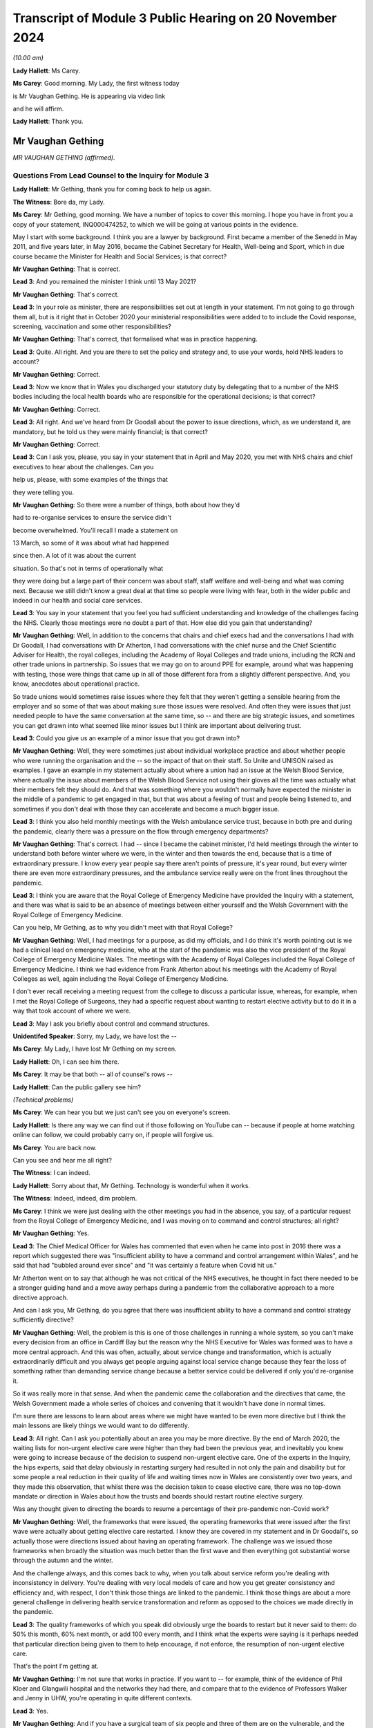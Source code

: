Transcript of Module 3 Public Hearing on 20 November 2024
=========================================================

*(10.00 am)*

**Lady Hallett**: Ms Carey.

**Ms Carey**: Good morning. My Lady, the first witness today

is Mr Vaughan Gething. He is appearing via video link

and he will affirm.

**Lady Hallett**: Thank you.

Mr Vaughan Gething
------------------

*MR VAUGHAN GETHING (affirmed).*

Questions From Lead Counsel to the Inquiry for Module 3
^^^^^^^^^^^^^^^^^^^^^^^^^^^^^^^^^^^^^^^^^^^^^^^^^^^^^^^

**Lady Hallett**: Mr Gething, thank you for coming back to help us again.

**The Witness**: Bore da, my Lady.

**Ms Carey**: Mr Gething, good morning. We have a number of topics to cover this morning. I hope you have in front you a copy of your statement, INQ000474252, to which we will be going at various points in the evidence.

May I start with some background. I think you are a lawyer by background. First became a member of the Senedd in May 2011, and five years later, in May 2016, became the Cabinet Secretary for Health, Well-being and Sport, which in due course became the Minister for Health and Social Services; is that correct?

**Mr Vaughan Gething**: That is correct.

**Lead 3**: And you remained the minister I think until 13 May 2021?

**Mr Vaughan Gething**: That's correct.

**Lead 3**: In your role as minister, there are responsibilities set out at length in your statement. I'm not going to go through them all, but is it right that in October 2020 your ministerial responsibilities were added to to include the Covid response, screening, vaccination and some other responsibilities?

**Mr Vaughan Gething**: That's correct, that formalised what was in practice happening.

**Lead 3**: Quite. All right. And you are there to set the policy and strategy and, to use your words, hold NHS leaders to account?

**Mr Vaughan Gething**: Correct.

**Lead 3**: Now we know that in Wales you discharged your statutory duty by delegating that to a number of the NHS bodies including the local health boards who are responsible for the operational decisions; is that correct?

**Mr Vaughan Gething**: Correct.

**Lead 3**: All right. And we've heard from Dr Goodall about the power to issue directions, which, as we understand it, are mandatory, but he told us they were mainly financial; is that correct?

**Mr Vaughan Gething**: Correct.

**Lead 3**: Can I ask you, please, you say in your statement that in April and May 2020, you met with NHS chairs and chief executives to hear about the challenges. Can you

help us, please, with some examples of the things that

they were telling you.

**Mr Vaughan Gething**: So there were a number of things, both about how they'd

had to re-organise services to ensure the service didn't

become overwhelmed. You'll recall I made a statement on

13 March, so some of it was about what had happened

since then. A lot of it was about the current

situation. So that's not in terms of operationally what

they were doing but a large part of their concern was about staff, staff welfare and well-being and what was coming next. Because we still didn't know a great deal at that time so people were living with fear, both in the wider public and indeed in our health and social care services.

**Lead 3**: You say in your statement that you feel you had sufficient understanding and knowledge of the challenges facing the NHS. Clearly those meetings were no doubt a part of that. How else did you gain that understanding?

**Mr Vaughan Gething**: Well, in addition to the concerns that chairs and chief execs had and the conversations I had with Dr Goodall, I had conversations with Dr Atherton, I had conversations with the chief nurse and the Chief Scientific Adviser for Health, the royal colleges, including the Academy of Royal Colleges and trade unions, including the RCN and other trade unions in partnership. So issues that we may go on to around PPE for example, around what was happening with testing, those were things that came up in all of those different fora from a slightly different perspective. And, you know, anecdotes about operational practice.

So trade unions would sometimes raise issues where they felt that they weren't getting a sensible hearing from the employer and so some of that was about making sure those issues were resolved. And often they were issues that just needed people to have the same conversation at the same time, so -- and there are big strategic issues, and sometimes you can get drawn into what seemed like minor issues but I think are important about delivering trust.

**Lead 3**: Could you give us an example of a minor issue that you got drawn into?

**Mr Vaughan Gething**: Well, they were sometimes just about individual workplace practice and about whether people who were running the organisation and the -- so the impact of that on their staff. So Unite and UNISON raised as examples. I gave an example in my statement actually about where a union had an issue at the Welsh Blood Service, where actually the issue about members of the Welsh Blood Service not using their gloves all the time was actually what their members felt they should do. And that was something where you wouldn't normally have expected the minister in the middle of a pandemic to get engaged in that, but that was about a feeling of trust and people being listened to, and sometimes if you don't deal with those they can accelerate and become a much bigger issue.

**Lead 3**: I think you also held monthly meetings with the Welsh ambulance service trust, because in both pre and during the pandemic, clearly there was a pressure on the flow through emergency departments?

**Mr Vaughan Gething**: That's correct. I had -- since I became the cabinet minister, I'd held meetings through the winter to understand both before winter where we were, in the winter and then towards the end, because that is a time of extraordinary pressure. I know every year people say there aren't points of pressure, it's year round, but every winter there are even more extraordinary pressures, and the ambulance service really were on the front lines throughout the pandemic.

**Lead 3**: I think you are aware that the Royal College of Emergency Medicine have provided the Inquiry with a statement, and there was what is said to be an absence of meetings between either yourself and the Welsh Government with the Royal College of Emergency Medicine.

Can you help, Mr Gething, as to why you didn't meet with that Royal College?

**Mr Vaughan Gething**: Well, I had meetings for a purpose, as did my officials, and I do think it's worth pointing out is we had a clinical lead on emergency medicine, who at the start of the pandemic was also the vice president of the Royal College of Emergency Medicine Wales. The meetings with the Academy of Royal Colleges included the Royal College of Emergency Medicine. I think we had evidence from Frank Atherton about his meetings with the Academy of Royal Colleges as well, again including the Royal College of Emergency Medicine.

I don't ever recall receiving a meeting request from the college to discuss a particular issue, whereas, for example, when I met the Royal College of Surgeons, they had a specific request about wanting to restart elective activity but to do it in a way that took account of where we were.

**Lead 3**: May I ask you briefly about control and command structures.

**Unidentifed Speaker**: Sorry, my Lady, we have lost the --

**Ms Carey**: My Lady, I have lost Mr Gething on my screen.

**Lady Hallett**: Oh, I can see him there.

**Ms Carey**: It may be that both -- all of counsel's rows --

**Lady Hallett**: Can the public gallery see him?

*(Technical problems)*

**Ms Carey**: We can hear you but we just can't see you on everyone's screen.

**Lady Hallett**: Is there any way we can find out if those following on YouTube can -- because if people at home watching online can follow, we could probably carry on, if people will forgive us.

**Ms Carey**: You are back now.

Can you see and hear me all right?

**The Witness**: I can indeed.

**Lady Hallett**: Sorry about that, Mr Gething. Technology is wonderful when it works.

**The Witness**: Indeed, indeed, dim problem.

**Ms Carey**: I think we were just dealing with the other meetings you had in the absence, you say, of a particular request from the Royal College of Emergency Medicine, and I was moving on to command and control structures; all right?

**Mr Vaughan Gething**: Yes.

**Lead 3**: The Chief Medical Officer for Wales has commented that even when he came into post in 2016 there was a report which suggested there was "insufficient ability to have a command and control arrangement within Wales", and he said that had "bubbled around ever since" and "it was certainly a feature when Covid hit us."

Mr Atherton went on to say that although he was not critical of the NHS executives, he thought in fact there needed to be a stronger guiding hand and a move away perhaps during a pandemic from the collaborative approach to a more directive approach.

And can I ask you, Mr Gething, do you agree that there was insufficient ability to have a command and control strategy sufficiently directive?

**Mr Vaughan Gething**: Well, the problem is this is one of those challenges in running a whole system, so you can't make every decision from an office in Cardiff Bay but the reason why the NHS Executive for Wales was formed was to have a more central approach. And this was often, actually, about service change and transformation, which is actually extraordinarily difficult and you always get people arguing against local service change because they fear the loss of something rather than demanding service change because a better service could be delivered if only you'd re-organise it.

So it was really more in that sense. And when the pandemic came the collaboration and the directives that came, the Welsh Government made a whole series of choices and convening that it wouldn't have done in normal times.

I'm sure there are lessons to learn about areas where we might have wanted to be even more directive but I think the main lessons are likely things we would want to do differently.

**Lead 3**: All right. Can I ask you potentially about an area you may be more directive. By the end of March 2020, the waiting lists for non-urgent elective care were higher than they had been the previous year, and inevitably you knew were going to increase because of the decision to suspend non-urgent elective care. One of the experts in the Inquiry, the hips experts, said that delay obviously in restarting surgery had resulted in not only the pain and disability but for some people a real reduction in their quality of life and waiting times now in Wales are consistently over two years, and they made this observation, that whilst there was the decision taken to cease elective care, there was no top-down mandate or direction in Wales about how the trusts and boards should restart routine elective surgery.

Was any thought given to directing the boards to resume a percentage of their pre-pandemic non-Covid work?

**Mr Vaughan Gething**: Well, the frameworks that were issued, the operating frameworks that were issued after the first wave were actually about getting elective care restarted. I know they are covered in my statement and in Dr Goodall's, so actually those were directions issued about having an operating framework. The challenge was we issued those frameworks when broadly the situation was much better than the first wave and then everything got substantial worse through the autumn and the winter.

And the challenge always, and this comes back to why, when you talk about service reform you're dealing with inconsistency in delivery. You're dealing with very local models of care and how you get greater consistency and efficiency and, with respect, I don't think those things are linked to the pandemic. I think those things are about a more general challenge in delivering health service transformation and reform as opposed to the choices we made directly in the pandemic.

**Lead 3**: The quality frameworks of which you speak did obviously urge the boards to restart but it never said to them: do 50% this month, 60% next month, or add 100 every month, and I think what the experts were saying is it perhaps needed that particular direction being given to them to help encourage, if not enforce, the resumption of non-urgent elective care.

That's the point I'm getting at.

**Mr Vaughan Gething**: I'm not sure that works in practice. If you want to -- for example, think of the evidence of Phil Kloer and Glangwili hospital and the networks they had there, and compare that to the evidence of Professors Walker and Jenny in UHW, you're operating in quite different contexts.

**Lead 3**: Yes.

**Mr Vaughan Gething**: And if you have a surgical team of six people and three of them are on the vulnerable, and the clinically vulnerable list, telling them they nevertheless need to get 60% efficiency isn't realistic, so that's part of the challenge in understanding the different centres you have, how they operate, and the context, and that's why health boards are responsible for delivering those operational choices. Nobody wants to under-deliver on performance in this area because in normal times you understand people live with discomfort if they don't receive potentially life-changing treatment. Even more so given what happened in the pandemic.

**Lead 3**: Can I ask you this then. What did do you as minister to ensure -- forget a lack of percentage or a direction that they must X thousand operations per month -- what did you do to ensure that they were actually fulfilling the advice and direction you'd given them to restart it and restart it as soon as they were practically able to?

**Mr Vaughan Gething**: Well, after the frameworks were issued you still have the regular meetings with chairs and chief execs and we did discuss what they would do on restarting that activity. The problem is after we issued the frameworks, Covid started to rise significantly, so our ability to restart the non-Covid part of it actually gets more compromised but by then, and again you see this in the evidence of Phil Kloer and the respective medical directors for Cardiff and Vale Health Board and others, you are starting to see the ability to try and have segregated red and green lanes as well. So you're trying -- and this, again, was something the Royal College of Surgeons urged to try to have a green zone, where you can try and undertake this more elective activity with the backlog that we know is building up, and a red zone where you know, actually, you have to take more precautions and that means your efficiency is compromised.

**Lead 3**: Can I ask you this, do you think that in a future pandemic there should be contingency plans which include a strategy or a plan, call it what you will, for either the continuation of elective care or at least the prompt recovery of it?

**Mr Vaughan Gething**: I think it's helpful to try to learn lessons from what worked well here and what didn't and the challenges you have to go back to, what's the scale of your challenge at the start, how can you then operate safely in elective areas, an (inaudible) pandemic might not be this one. The challenge of having enough testing and understanding how you operate safely and the estate we have are things at the time, but to understand how we got to restart at this point and what we might do better, I think is definitely well worth learning and try to understand how we don't simply accept there'll be a very large backlog and there is nothing we can do about it.

**Lead 3**: Can I ask you then about some of the challenges. In your paragraph 58 you make the observation that your primary focus was to safe lives and protect the NHS. And can I ask you, what did you mean by the phrase "Protect the NHS"? It's your paragraph 58, Mr Gething.

**Mr Vaughan Gething**: I think we're really talking about, and this does go back to, I gave this evidence in Module 2B as well, what had happened in northern Italy really affected me, a first world country with a first world healthcare system that was plainly overwhelmed, with people lying in corridors in a way where the care was neither dignified nor appropriate, and that really bothered me. How do you make sure that doesn't happen? It isn't just about those individuals, I think they'd have a much wider shock and impact in wider society outside the health service as well. So I was always concerned to make sure that the NHS didn't get overwhelmed in that way and that meant that we had to turn off parts of the NHS for that to happen. None of that is comfortable and none of that is harm free, but a much greater harm would have been what we saw in northern Italy.

**Lead 3**: What did you understand the NHS overwhelm would look like? No more beds? No more ICU beds? No GP appointments? What did it mean to you?

**Mr Vaughan Gething**: Well, I thought it could mean everything that we'd seen on our screens. And it's hard to overstate how shocking some of the predictions were about what might happen. If you really can't have intensive care beds, if you really have people who need and would benefit from invasive ventilation and you can't do it, then, you know, more people dying than potentially need to and they die in a very undignified and harmful way itself as well, and that then has a ripple into every other part of the service.

If you look at what we did, there was a ripple into every part of the service as well. If your main part in the hospital system can't cope and is overwhelmed in that way, that ripple is even more significant and we'd have lost more lives from the public and from our staff as well, if that had happened.

**Lead 3**: So do I understand you correctly to -- do I understand this correctly that, for you, if someone didn't get an intensive care bed or wasn't able to be put on a ventilator, that would be an indication that the NHS in Wales was overwhelmed?

**Mr Vaughan Gething**: It's an indication that it's being overwhelmed. In more times you have challenges on staff ratios and some services and they're operating under some stress. What you'd have seen if the whole service was overwhelmed was that you'd have seen large numbers of people not being able to get appropriate care, including people where the NHS could and should be able to act to save their lives. Now, that was the nightmare scenario because actually the harm done to staff who were going into work in those situations would be even more significant than the harm that we know that our staff are living with now from what did happen.

**Lead 3**: We'll come on to look on the impact on staff in a moment, but can I ask you this. Do you consider that during your tenure as minister, the health system in Wales became overwhelmed at any point?

**Mr Vaughan Gething**: No, but that's only because we took extraordinary measures. If we'd tried to run the system as normal then it would have been overwhelmed. That's why we had to take a measured process to turn off parts of the service, we needed to change it to allow the service to still function, and in particular those people with extraordinary need that we saw in both waves 1 and 2.

**Lead 3**: Can we have a look at some of those measures during the course of the next part of your evidence.

And can I start with the framework that you published on 13 March and perhaps if we could have a look at your paragraphs 108 and 109 in your statement, Mr Gething.

Can we have on screen, please, INQ000474242_32.

If it helps you, Mr Gething, we have them on the screen.

The framework there was published at 4 o'clock on 13 March. It set out a number of recommendations for action which included the suspension of non-urgent care, the prioritisation of using non-emergency patient transport services, to focus on discharge, expedition of discharge of vulnerable patients, and a number of other measures that we're familiar with to all try and plan for what was thought to be coming down the track.

Is that it in a nutshell?

**Mr Vaughan Gething**: Indeed. That shaped just some of what was happening.

**Lead 3**: Can I ask you this, why was this framework not made as part of a direction but was, in fact, just essentially recommendations for local health boards as to how to respond?

**Mr Vaughan Gething**: I think that underplays the significance of doing this in any event. We had a real discussion about whether I should simply direct people to do this or whether it was preferable to issue a framework to allow this to happen and that, again, comes back to the different contexts that health boards are operating in.

Again, I know Phil Kloer indicated that in West Wales the pandemic arrived a little later than in East Wales, for example, so the measures taken in different health boards were different but also, if you look at North Wales -- north-east Wales and north-west Wales, they'd have needed to do different things to get ready for what was happening and that was in the same health board.

**Lead 3**: All right.

**Mr Vaughan Gething**: So there was a real discussion and consideration of it, but issuing the framework in itself was an extraordinary measure. This is announcing that standard parts to the health service are going to be turned off and that is not a usual thing to do. I remember the press conference in announcing this and just getting the dawning realisation of how significant this is going to be.

**Lead 3**: I follow that. You don't want, for example, a West Wales hospital that hasn't been hit yet suspending elective care before they absolutely need to. So is that an example, you would say, of why you don't make it directive but you gave this as a framework as opposed to a mandatory order to the boards?

**Mr Vaughan Gething**: Correct. The situation in West Wales would be very different from Gwent, very different to Gwynedd, so if you have a one-size-fits-all, then you know you'll make things worse in some parts of the service where you don't need to.

**Lead 3**: Now, the briefing that underpinned the announcement of the framework, included, did it not, a reasonable worst-case scenario that critical care capacity simply was not going to match the level of critical care that was likely to be required in Wales?

**Mr Vaughan Gething**: Yes, that was one of the very difficult things. At that point, the modelling was on behavioural science and the expected response of the public, so yes, it was a moment of very real concern for everyone across the healthcare system.

**Lead 3**: I think briefings -- well, the reasonable worst-case scenarios varied, clearly, but at one stage it was suggested that there needed to be a 30-fold increase in critical care beds in Wales and I think, in due course the reasonable worst-case scenario in April reduced that to 900 ICU beds required in Wales and you had, I think you say in your statement, 145 level 3 critical care beds?

**Mr Vaughan Gething**: I can't recall exactly. But I think there's the adult beds with some for children but, yes, nothing like what we're told we might get.

**Lead 3**: Do you consider that entering the pandemic with high bed occupancy and fewer critical care beds for the size of the population in Wales meant that the Welsh hospitals had to surge all the more and put them under even more strain?

**Mr Vaughan Gething**: There was a huge surge that was potentially required. And if you then go back to the pre-pandemic healthcare system, and I think there's quite a lot about wanting more capacity in more areas and our bed numbers compared to European comparators including on critical care, but that requires investment over a longer period of time not just in staff but in the physical layout of your hospital buildings as well. So it did leave us with greater vulnerability than if we were in better position. I think that's undeniable.

**Lead 3**: I think Dr Goodall told us that pre-pandemic occupancy was regularly around 100%?

**Mr Vaughan Gething**: Correct.

**Lead 3**: All right. How did you ensure that there was going to be sufficient critical care capacity given the vast increase in critical care beds that were needed, whichever reasonable worst-case scenario you look at?

**Mr Vaughan Gething**: That was partly the reason for the framework. If you're going -- and at that point we thought the peak would come later and I think I said this in my statement, as in others, about a single peak was expected and we thought we were a good deal more weeks away from the peak than we were in fact. So, actually, if you don't take an approach to try to manage reducing other activity in your system, you can't redeploy your staff, retrain them, and actually get all the resources in place that you need. So there had started to be anecdotal calls from different people but also, and this goes back to some of your earlier questions about chairs, chief execs, and engaging with them, a realisation that we actually need to do something that is more significant than sending a couple of people on a training course.

**Lead 3**: The framework, though, did not provide a model or an estimate of the number of beds that you were looking to free up or that would be required, did it?

**Mr Vaughan Gething**: No, because again that would have been us trying to numerically manage things in a way that would have been artificial but it was about, you've got to turn off lots of this activity to be able to have a plan about how you then retrain people as well, and that was more apparent in, if you like, the three south-east health boards, so Cwm Taf Morgannwg, Aneurin Bevan, and Cardiff and Vale, because they were -- by 13 March, that's where we were starting to see numbers coming that we were anticipating to come in, so actually they were much more interested in how quickly they could flex, but also, because of the hospital infrastructure in those areas as well, with UHW being the biggest hospital in the country by a long way as well.

**Lead 3**: Can I ask you this, if you're going into the pandemic with 145 ICU beds and you know that the modelling says you need 900, how were you going to get that surge if you don't tell the boards: we need another 750 beds? You need to provide 100, Cardiff, you need to provide 100, Morgannwg, et cetera, et cetera, how were you going to ensure you were going to get the 900 if you don't tell them you've got double your capacity or triple it, or you have got to provide another 100 beds?

**Mr Vaughan Gething**: Well, actually, the planning assumptions around that weren't in the framework but those conversations were taking place between Dr Goodall and the system and the system in itself. So the critical care network in Wales wasn't unaware of the reasonable scenario assumptions, and that's part of the reason why lots of people engaged in critical care were actually saying you need to do something and do it earlier rather than later to give us the capacity to flex up for what might be coming.

So, you know, and I'm sure it's in Dr Goodall's evidence and in Judith Paget's evidence as well, because she was the chief exec of Aneurin Health Board at the time we are talking about, about the way in which they understood need to flex up and to build up their capacity in this area and that meant you have to turn it off somewhere else to have the bed stock available and, crucially, the staff available to deliver the care.

I think the other point about the reasonable worst-case scenario, of course, is that that is a reasonable worst-case scenario if all of your other measures don't work and that's the challenge, I think, about your planning assumptions and not being able to assume that everything will work, and what the sort of public response is for something we haven't had to live through before.

**Lead 3**: What I wanted to try and understand, though, was how you were satisfied there was going to be sufficient critical care capacity. I understand Dr Goodall is having these conversations but you, as minister with overall responsibility, how did you know, don't worry, we're going to have enough beds, if the reasonable worst-case scenario comes to fruition?

**Mr Vaughan Gething**: Well, there are two things. The first is in normal times I have regular contact with Dr Goodall as the chief exec of NHS Wales and director general. In the pandemic that's then daily contact about what's happening so there are regular conversations between -- and this is part of it.

The second thing is, the honest truth is that no one can give you the direct assurance that we can have 900 critical care beds in place by a certain point in time. All of your planning and your assumptions are about how you maximise what's possible but it's dishonest to say I was assured we would have 900 critical care beds in place by the start of May because there are so many moving parts and that's partly the worry in making choices. But even if you make the best possible choice available to you, it's still possible that you could live through the disaster you're trying to avoid.

**Lead 3**: Did you get any updates as to how the capacity increase was going? Did they say to you, for example, we're two weeks now on from the framework, we've got 100 extra beds, or 200, or whatever the figure was?

**Mr Vaughan Gething**: Yes, I think you've seen some of Dr Goodall's updates that he provided to me, the daily updates, so that does show that not only was there a daily conversation with him, but I'd look at those sort of figures each day to see what were they reflecting, what was coming through the door, what capacity is being created, and so that is happening in realtime.

I'm sure the Inquiry has available to it all the data and I think they just had examples of it but there is a regular conversation, if not a daily one, between myself and Dr Goodall. I saw more of him than my wife on most days.

**Lead 3**: We have more data than we need on those days, I suspect, so I hear you there.

Can I ask you this, you say this in your statement that at no point during the pandemic were bed capacity limits breached in Wales, the highest overall occupancy rate during your tenure was 86% during September 2020. This included critical care beds, acute beds, field hospitals, private hospitals, community hospital beds but additional surge capacity remained available. Reporting, as I understand it, though, is done nationally. Do you know what the position was in any given health board as to how close or otherwise they were to being full?

**Mr Vaughan Gething**: Yes, I think I have set this out in my statement. Cwm Taf Morgannwg did get really full and that shouldn't really be a surprise because when you think about the hospital estate but also it's the health board in Wales with the largest concentration of least advantaged communities. We know Covid didn't strike communities evenly. So, actually, there was real worry. So there was mutual aid moved around, as well, but that also goes into harm, I'm sure we'll discuss later on, for staff of what they're seeing and what they're doing.

And the statement that we didn't breach capacity is true but it comes at a cost because you had to turn off other parts of the service and, again, it looks different in different parts of Wales. I think Phil Kloer said that they never had to move away from 1:1 ratios in intensive care, whereas a statement from the medical director in Cardiff said that those were stretched, and I know that Professor White has indicated that too. So there is capacity, there is a bed available, but actually your resources are significantly stretched and redeployed.

**Lead 3**: A number of things there, please, Mr Gething. You mentioned Cwm Taf. I think you say in your statement that Prince Charles hospital in Cwm Taf came close to declaring CRITCON 4 as they had exhausted all their capacity but there was still limited capacity in neighbouring local health boards. Were you informed of how close Cwm Taf came to the brink? Is that information you get?

**Mr Vaughan Gething**: Yes. Both from Dr Goodall but also I'm sure it was mentioned by Frank and his deputy Chris Jones, because they were close to the system as well. So the system in Wales is fairly small and that means that relationships with chairs and chief execs and the staff around, it isn't, if you like, the arm's length way that England is managed because it's a much bigger unit.

**Lead 3**: Different size. Understood.

Now, you also mentioned in there though references to the ratios and, you're right, Mr Kloer gave evidence that they didn't breach the 1:1 ratio, University Hospital of Wales said this:

"During the first and second waves ICU nurses frequently worked outside the usual ratio at a ratio of 1:2 or above. In wave 2 there was very limited support staff available to assist."

In fact they had lost the number of staff from the first wave which obviously placed demands on them, and they say this:

"Very few patients were transferred to other critical care units. Unlike in English, Wales' Critical Care Network is not an operational network. Although they had meetings where they were over capacity they primarily managed at that hospital through dilution of nursing ratios run through transfers out through the whole period in question."

Can you help me, what were you made aware of about the state of critical care transfers between either boards or intraboard during the course of wave 1?

**Mr Vaughan Gething**: So I didn't have a report that said: here are the number of transfers that have taken place. It was a more general: here is what we're doing and how we're coping and this is what we're doing and having conversations between staff. So I knew the Critical Care Network would discuss things within its board but also across Wales as well, and that's the point about mutual aid. It isn't a managed central network but it is nevertheless a network of people who understand the pressures other people are coping with.

If Cardiff and Vale, for example, had wanted to transfer patients and ask mutual aid then they could have done that and they would have understood how to do that. It's about how you cope. And that's one of the things I think is really important, it's about how you cope with what is taking place around you, and the various health boards have set out how they did that.

**Lead 3**: If the ratios are stretched, though, 1:2 or above, as they were at the University Hospital of Wales, do you agree, Mr Gething, that it is likely people were getting less than optimal care than they would have done pre-pandemic times?

**Mr Vaughan Gething**: I can't honestly tell you that that definitely did or definitely didn't happen, because in terms of the outcomes, and outcomes that you'd have expected, I haven't looked at that, but actually there's a risk, that's why there are ratios in place, to make sure you can give assurance about the quality of care provided, but I wouldn't want to invent an answer for you counsel.

**Lead 3**: No, I'm not asking you to either but we've heard evidence that once you stretch the ratios, inevitably the attention to detail, which is the hallmark of intensive care medicine, inevitably gets diminished and in doing so you're not providing the same level of care. It follows, doesn't it, that if the ratios are stretched in the way that this hospital had to do, people are not getting the same type of care that they got pre-pandemic?

**Mr Vaughan Gething**: Well, there's an obvious risk not just in the type of care with the nurse ratios but about the outcomes, there's an obvious risk of different outcomes, and that is partly, I'm afraid, what coping looks like when you're flexing up numbers and you have more people who are seriously unwell coming into your system.

**Lead 3**: So if I understand your evidence correctly, you consider that people that needed intensive care got it, albeit with the acknowledgement it may not have been the same level as at a pre-pandemic time. Is that a fair summary, Mr Gething?

**Mr Vaughan Gething**: Yeah, I think that is because, you know, in some parts of system the nursing ratio, the ratios of staff weren't the same, and I think it's important to recognise that, actually, that that's how our system coped with the extra demand that came in.

**Lead 3**: Can I ask you about one of the quotations given by a critical care doctor in Wales to the research that the Inquiry undertook.

Can we have on screen, please, INQ000499523_22.

Mr Gething, this cannot be and nor is it suggested on behalf of the Inquiry this is necessarily representative. I hope you will take that into account but here is a critical care doctor who told the researchers:

"We knew it wouldn't help because we had come to see what kind of people died of this disease despite escalated care. So we decided not to admit to critical care whereas had they had a different illness, they probably would have been more likely to benefit so we would have escalated. We didn't have enough space to give people a go who had a very remote chance of getting better. If we had had more capacity, we might have been in a position to try."

Were you aware of anecdotal or conversations that were taking place that suggested some people didn't get a chance to get intensive care when otherwise they might have done?

**Mr Vaughan Gething**: No. And that's very upsetting to read because that's a direct impact on an individual but also on a staff team who are making those choices.

**Lead 3**: Do you think there ought to be a mechanism in Wales where that kind of frontline, very visceral experience is relayed to Dr Goodall, Mr Atherton, and the minister, so that they do appreciate that whatever the data says there are the most heartbreaking decisions being made on the front line?

**Mr Vaughan Gething**: Well, some might come to the networks that do exist, so Dr Atherton talking to medical directors, I would expect medical directors to be aware of what's happening on the front line. You know, Dr Kloer was a respiratory physician so, you know, I know that he would have thought about this himself. That's the same position for other medical clinicians and their specialities. I did know that heartbreaking choices were being made because I knew that was inevitable and unavoidable but not specifically, but even in this anecdotal piece of evidence, that there were choices being made directly about whether people were going to be admitted to critical care is different to whether people admitted to non-invasive ventilation, CPAP, which is a different choice based on clinical evidence, but this suggests something different.

**Lead 3**: May I just look briefly at one of the measures you took to try and make sure there was capacity and it's the issue of field hospitals in Wales. I think you say in your statement that you were essentially responsible for ensuring there was the funding for the field hospitals and providing strategic oversight, your words. Can I ask you, what strategy or strategic oversight did you provide?

**Mr Vaughan Gething**: So this is part of the planning assumptions and so I would have talked to Dr Goodall about where we are, about the likely challenges we'll face, about reasonable worst-case scenarios and what we need to provide for, and the field hospital network is part of doing that and you will see that the network shifted over time with the capacity in it. To provide a field hospital you need a building to do it in and you need to have some staff to provide for it as well, and I think you have evidence in front of you about the different model we had in Wales about step up, step down, and not suggesting we'd use field hospitals for extra intensive care which I think was the right call.

So I would then have to go and make a case to the Star Chamber for additional support and I think in my statement I set out there was some push back from the Star Chamber about the scope and scale that was required. So I think that shows that scrutiny is real. And then the network is created and then after the first wave we then have a different and a smaller network of field hospitals available based on our experience going through the first wave as we're going into the second one.

**Lead 3**: Obviously you make the point that once they were built and funded, which was -- really you're responsible for getting the money in, if I can put it like that, the operational decisions about how they were used lay with the health boards; is that correct?

**Mr Vaughan Gething**: Yes.

**Lead 3**: Can I ask you, did you check as to how the field hospitals were being used?

**Mr Vaughan Gething**: Yes, I took an interest. So I knew that in the first wave we'd only had, I think, two or three field hospitals being used. So then in the operational -- then in the discussion I had with Dr Goodall about planning for what was coming next, taking account of the fact we'd had field hospital capacity created that wasn't used and then what would it look like, and that then shifted again as we go into the second wave and we then get vaccination available. So the mission of the field hospital building changed a bit, but in the second wave we did see more people going through the step down care in particular in field hospitals that we couldn't have done on the acute hospital sites that we had.

**Lead 3**: Given that it was a different model in Wales for step down care, was any thought given to using them for non-Covid care or for the re-establishment, for example, of elective care, particularly in wave 2?

**Mr Vaughan Gething**: I think the problem with that is that, you know, elective care often still requires a theatre. And if you require a theatre I don't think a field hospital is the place to go. That's when you're really at: this is the only thing left to do before the whole system collapses.

So the point about rehabilitation and about recovery, that sort of side of step down care, they do make sense, because otherwise you can't do anything. Some of your outpatient appointments could be used there as well. So there are probably other parts of the system and how they can work, yes, but not, I think, when it comes to restarting elective lists.

**Lead 3**: Different topic and that of PPE, please.

You say in your statement that you were the lead minister responsible for PPE. Can I ask you this. Did you understand that FFP3 masks were more protective than the FRSM blue masks?

**Mr Vaughan Gething**: Yes, and I had to learn quite a lot about this really quickly because previous to being a minister I hadn't taken much of an interest in the difference between masks, but understanding the difference was quite important when it came to numbers and stock.

**Lead 3**: And when you came to learn it, when was that?

**Mr Vaughan Gething**: I can't give you a date. I'd be making that up. But actually as we got -- we issued the pandemic stock that we had. So we had a pandemic reserve that was part of a UK arrangement. And actually we thought we had six months' supply. That's what the stock was supposed to be for and of course we went through that a great deal faster than six months. So the urgency of PPE was there throughout wave 1. And certainly by the end of March, early April, it was a growing concern because we could see that we were burning through our stocks in usage terms and then all the points about what is appropriate, and people were fearful.

So the recommendations on appropriate PPE to use, there was always an element of mistrust and people were essentially bidding up for the next stage of PPE protection, so understanding the volumes of each item, how that related to the guidance and recommendation made about appropriate PPE, and where and how you get it, and for me -- and I've said this before -- in April this was a bigger issue for me than testing because our understanding of the utility of testing at the time was different and the capacity of testing at the time was different but if you run out of PPE, if you're frontline staff, then you're in real, real trouble.

**Lead 3**: A number of things I want to ask you about that answer. Can I just ask you this, who was it or which institution was it that led you to believe that FFP3 was more protective than the surgical mask?

**Mr Vaughan Gething**: It was the conversations I had both with Chief Medical Officer office but also then, just in the conversations about supply, so understanding why we had different grades of mask on the supply. So that would be both with -- so, Simon Dean and Alan Brace, who were finance director and deputy chief exec of NHS Wales respectively, but actually those don't really reflect what they were doing. Alan Brace undertook lots of the work with me on the stocks that we had and what they were for and because he'd been in a health board before directly he understood a great deal about the operation of the service, not just from the financial level but the value you got from it, and so I had to pretty rapidly learn the different grades of equipment that we had and what that meant for staff.

**Lead 3**: I think you say in your statement that at a national level you did not run out PPE; is that correct?

**Mr Vaughan Gething**: That's correct, we had some very real challenges in distribution so --

**Lead 3**: You say in your statement also there were initial localised challenges and I wanted to know what did that actually really mean, Mr Gething?

**Mr Vaughan Gething**: There were reports -- some of this came from trade unions as well as from some of the chairs and chief execs in health boards about not being able to get PPE to frontline staff. They had been concerned and worried about PPE reaching them. And I think I also saw a news report that suggested in one part of the system at one point people were wearing refuse liners because they couldn't get gowns.

Now, that's not comfortable at any point in time particularly when there's a pandemic running. And actually to then see on a national level we think we have stocks, it's then about why isn't that stock getting to people on the front line, and so those are questions that I don't just ask Dr Goodall or Alan Brace, those are questions then about, well, I need to know this is happening. And, actually, it came to not so much about how the distribution worked, so part of the reason we used a joint -- the joint service depots that local authorities ran, was that you then had more localised depots of things as well, because of course we had to supply social care too.

So each of those areas where it appeared that stocks hadn't got to the front line was a concern for me because, again, you still get into inadequate PPE should not be what our staff are expected to deal with, even if we think we have national stocks available, but if you have run out nationally then that really is into the scenario where you know you've got to have all the staff you need because you can't protect them.

**Lead 3**: All right, a number of things I'd like to ask you about that.

Can I just take a step back to the pre-pandemic stockpile. I think you've told the Inquiry in previous modules that PPE stockpile planning was incomplete and that the plan, as we know, was for a flu pandemic, and had you had a flu pandemic you would have found it difficult and, of course, extra so given that, in fact, it turned out to be a Coronavirus pandemic.

Dr Goodall told us last week that the supply set aside was inadequate for a Coronavirus. Would you agree with that?

**Mr Vaughan Gething**: Yes.

**Lead 3**: Can I understand from your perspective, did that mean you didn't have the right PPE or didn't have enough of the right PPE or both?

**Mr Vaughan Gething**: I think it was a bit of both. So I think there's the -- I think I covered it in my statement where some of the eye protectors were just not fit for purpose and so some of them had to be destroyed, which is not at all comfortable, and that was from the pandemic stock.

And it's also about understanding the different grades of protective equipment you've got and how quickly you're running through them as well.

So I know there is a lot of focus on masks but at one point we were worried about gloves as well.

**Lead 3**: Yes, I was -- exactly -- going to ask you about that, Mr Gething.

To help you and those that are following, can we have up on screen, please, INQ000214235_21.

This is a report from the Auditor General about the procuring and supplying of PPE that was done in April 2021 but it looked back to 2020. And I think the plan was for the stockpile and other supplies to last at least 15 weeks; is that right?

**Mr Vaughan Gething**: Yeah, even at the time we thought it would do, and you can see here that it didn't.

**Lead 3**: Yes, exactly. If we look at the gloves about which you were just speaking, you can see that the stock there was at the 1 March, and from the week of 9 March you had one and a half weeks, it only lasted one and a half weeks?

**Mr Vaughan Gething**: Yes.

**Lead 3**: That's probably the worst example on that page, but one can see there, again, nothing like the 15-week supply that you thought you would need to get through the initial stages of the pandemic.

So, clearly, going into the pandemic there was an inadequacy in the stockpile, with which I think you agree?

**Mr Vaughan Gething**: Correct. Although actually, once we got on top of gloves, aprons were a bigger issue. But I spent lots of time worrying about this and it did take up a significant portion of my time as a minister in understanding where we were, where our supply lines were and, you know, our arrangements with other parts of the UK as well in purchasing this as well.

**Lead 3**: I think in fact -- you said aprons but I think it was in fact gowns. Dr Goodall said that you were down to about two days' supply of gowns across Wales.

Putting aside the national position, where you had enough, were you able to monitor what stock was held by each health board?

**Mr Vaughan Gething**: Not personally, because the figures I had -- I looked at the run rate. I eventually had figures about overall stock supply, then at the run rate that they were being issued, and then actually it was for health boards and local authorities to make sure that stock was distributed locally. If I tried to manage that or create a unit to manage that individually, I think we'd have stopped the system from working, bluntly.

But understanding the run rate that we had, so that was -- so how much we were actually going through as opposed to what we thought we'd go through, how does that mean we need to procure, and are we getting enough as well. I think the Audit Wales has lumped together aprons and gowns as opposed to seeing them separately -- but understanding the types of items we needed.

And, you know, with testing and with PPE there were frankly an awful lot of shysters who were trying to make money out of inadequate equipment. The whole world wanted more and some people saw that as an unscrupulous business opportunity, including inadequate equipment.

So the systems we had weren't just about buy anything, it was about buy what we need of the stuff that can actually be used. And in the early weeks and the very real anxiety, we eventually got to a point where we were able to do that, but also the publication of stock I think helped with people's confidence about where we were, and that we were being upfront about it as well.

**Lead 3**: I didn't mean to interrupt you, Mr Gething, but it may be her Ladyship's procurement module will look those that sought to take advantage of the difficulties of which you spoke. But can I ask you about a difficulty that was brought to your attention.

Can we have up on screen INQ000299062_7.

It's an email sent to you, Mr Gething, from a consultant at a hospital on 24 March, so very early on in the pandemic, and the sender says:

"Complete chaos at our hospital.

"No protection for nurses -- very low [morale] as being asked to care for patients admitted to Orthopaedic wards by medics with respiratory symptoms.

"Masks not being released."

So a direct line in to you there of some very real problems in that particular hospital.

What did you do, personally, to follow up on this and ensure that the problems being spoken of in an email like that were in fact being resolved?

**Mr Vaughan Gething**: Well, I think the email trail that you have shows that I didn't just pass the message on and say "Please deal with this", it was a conversation that I then had with our officials, with Dr Goodall and others, about "Where are we? What's happening?"

And actually, as a minister, when you poke and prod and say "I want to know this", it does almost always deliver a response. So the work that we then had to do on -- because often you just assume that PPE is veil. As a minister you don't normally say "I want to see all of this personally". Then, understanding there is an issue both with how the system's being run, how staff feel, but with PPE as part of it, as a specific part of that -- and I got not just interested but I did something about it, as the email trail I think shows in the rest of the document, and it did lead to a greater structure being put in place where I then had regular updates about PPE stock, how it was done, and it led to me making choices about publication. Not just this individual but this was an issue that was raised consistently by trade unions in the first couple of months as well.

**Lead 3**: Yes. Can you help, how often did you get an email like this, Mr Gething, across your time as minister?

**Mr Vaughan Gething**: Rarely.

**Lead 3**: Okay.

**Mr Vaughan Gething**: So, as I say, the system is small compared to England, so there are people, when you go around and visit, you meet them two or three times, so eventually they feel they can trust you and tell you things. But in the pandemic I did not get a -- regular point-of-contact emails from consultants, including those that I'd met, saying "This is the problem I have in my workplace, can you do something about it?" It's part of the reason that I took it seriously, was this was an unusual intervention from an area of the country that we expected there to be real concern, because of the socioeconomic grading we expected (unclear).

**Lead 3**: You mentioned there I think the TUC bringing issues to your attention. I think one of the things they say in their statement to the Inquiry was that some workers had to resort to wearing bin bags or buying visors, goggles and hairbands on which to hook poorly-fitted face masks. In some places, home-made PPE was donated to workers, the use of which was available sometimes increased their risk of infection and in some cases led to workers being reprimanded.

Mr Gething, we also heard from Jonathan Rees, a pharmacist, who, amongst other things, told us that a local school's DT department started making masks and their own hand gel to provide it to the pharmacists.

Were reports like that being brought to your attention throughout waves 1 and 2?

**Mr Vaughan Gething**: Yes, so in wave 1, not in wave 2.

**Lead 3**: Right.

**Mr Vaughan Gething**: So in wave 1 I'd seen a news report of bin bags being used, which really did concern me. And the email you've just brought up is from the start of -- well, the start of lockdown, March 24th. We'd just gone into lockdown. And -- so, yes, that was part of the reason I took an extra interest.

When we got into wave 2 actually, our procurement and delivery systems I didn't get anything like the same concern at all, and we'd had regularised use of other parts of our system that were making products. So hand sanitiser is probably the easiest example, because lots of people made it, lots of breweries and distilleries ended up making lots of hand gel. You know, I've still got -- still got hand gel items around the house from all the people that made enormous amounts of it. And the making of the visors as well.

So lots of that happened and we had a call-out to the private sector to help us with it. We also had the materials of (unclear) that looked at items to make sure they could be quality assured. So in wave 1 it was a real concern, particularly in the first half of wave 1. Then we had regularised and managed to get enough supply in, including mutual aid from other parts of the UK, that we both received and contributed to. And then I think it was on a more even keel. But it was one of those things where people were always concerned: have I got the right PPE, and will I have access to it when I need it?

And that's why the publication of the stock levels -- that came from a conversation with trade unions. So the RCN, UNISON, Unite, the GMB and the smaller unions, including the ones representing therapists. Those conversations mattered because it did lead to the assurance that I think made a difference.

**Lead 3**: Given the concerns that were raised to you, whether it be by email, in conversations with TUC, with other stakeholders, do you accept that at times in wave 1 it appears that healthcare workers in Wales treated Covid-19 patients with inadequate PPE at potential risk to their own health?

**Mr Vaughan Gething**: I'm afraid that's possible, yes.

**Lead 3**: Finally on PPE, were you aware of issues that FFP3 masks did not always fit women or did not fit people from a non-white ethnicity?

**Mr Vaughan Gething**: Yes. So the problem about fit tests was real, and that definitely did get raised. And it was part of the point about what was being procured and actually about making sure the fit test process was done properly. So people have different size and shape heads, and so were these masks essentially made for big blokes and not for women? What about men with beards as well?

So there were real issues about fit tests for a number of workers. Because, you know, healthcare workers don't come in one simple shape or size. So the fit test process mattered.

That also made a difference about wanting to make sure that we procured items that people could safely use.

**Lead 3**: And what did you actually do then to ensure there was a sufficient variety of FFP3 masks to fit the BAME workers, to fit women, to fit people who had beards? What did you do, Minister?

**Mr Vaughan Gething**: So that came up in the conversations that I had with officials, not just about the stock but, as it became more of an issue, about, "Look, there's an issue about how these masks fit everyone". So again, with the group officials that I worked with and I had responsibility for, we did go through not just the concerns that were being raised but about what was being done. So, you know, that assurance process did take place in direct conversations with the team and the work that shared services were doing on procurement as well. So it wasn't a simple "shrug your shoulders, never mind", it was: well, what are we doing about it? And that's assurance I got from officials.

**Lead 3**: By the time you left your position, were you satisfied that there was a sufficient variety of types of FFP3 masks to fit a broader range of face sizes, shapes, ethnicities and the like?

**Mr Vaughan Gething**: That was my understand, certainly. And actually, in the heat of the second wave, again, I don't recall there being conversations with me about the fact that there was a regular shortage or a shortage of the right type of mask. But I know that it was a regular point about having fit tests done, particularly when you had a new group of staff who needed to be redeployed into areas, as well.

**Lead 3**: Can I leave PPE for a moment and ask about some other topics perhaps before we take our mid-morning break.

Can I ask you, please, about Long Covid. It was known at the start of the pandemic that it was likely there would be long-term effects caused by the virus. Was that brought to your attention? Even if they don't know the specific types of long-term consequences.

**Mr Vaughan Gething**: Yes. So at the start understanding that for most people it would be a mild and transient condition but for a significant number of people, even if a small proportion, it would be much more serious and the recovery was uncertain for some of them. Yes, and the challenge is always then about learning as you're going -- and not understanding what it was going to look like at the outset.

**Lead 3**: Can you remember when it was you became made aware that there was likely to be some long-term consequences? Perhaps even -- not necessarily before it was named "Long Covid" but at least the acknowledgement that there would be a long-term --

**Mr Vaughan Gething**: I can't remember the exact date but I do recall having conversations with the chief therapist and the conversation with her about rehab. So part of this was about the wider system, how it was also about how you help people with rehabilitation from Covid. So it wasn't called Long Covid at the time, but if you obviously know it's something that affects your organs and actually how do you help people, that's -- that's definitely in the rehab space. So I had a conversation with the chief therapist adviser and she was one of the lead people on looking at what we should do to support people with what has become known commonly as Long Covid, with the long-term consequences.

**Lead 3**: In your statement you say that in May 2020 you agreed a national framework for rehabilitation. Does it follow from what you've just said that your conversation with, for example, the chief therapist happened before that framework was brought into being?

**Mr Vaughan Gething**: Yes. Yes. So I definitely had a conversation with her about the work that was being done to deliver a framework before the framework was published. It isn't the way that you learn about those things on the day.

**Lead 3**: Now, in Wales, the approach was to support the rehabilitation of those who had had Covid-19 but were still suffering from its aftereffects. It was decided that that should be delivered at local level through existing primary and community care services. Why was that decision taken in Wales?

**Mr Vaughan Gething**: Because that seemed the most sensible way to do so, given the way our system is organised and run, given the way that A Healthier Wales talks about how we want to run the system. So services that need to be highly specialist, where people need to travel for care taking place, and other services being delivered as locally as possible. And actually I think this really is a space that should be primary care led rather than requiring people to travel to secondary care facilities, and it's then about making sure we have the staff to do it and the knowledge and understanding to do it as well.

**Lead 3**: How did you ensure yourself that that level of care was being provided through primary and community care services?

**Mr Vaughan Gething**: So we have the framework we provide. It's then about our understanding of what is taking place. And so, you know, health boards have the responsibility to deliver on the strategic choices that are made, and I was aware that there were -- as we went through the pandemic there were ongoing conversations about Long Covid and its treatment and also about getting staff equipped to understand what Long Covid was, because it was a new condition for them to see as well. And I know that caused some distress for people suffering with Long Covid, but actually how you get this as a regular part of care that is delivered as locally as possible. And I expect it to be a standard part of the way primary care still work today because there are people with the condition today who will almost certainly get almost all of their care needs delivered in primary care.

**Lead 3**: That May framework I think was updated in October, and can I ask that we have a look at your paragraph 345, Mr Gething, in your statement.

It's INQ000474252_130.

It may be coming up on screen for you as well, Mr Gething. There you are.

**Mr Vaughan Gething**: Yes.

**Lead 3**: Paragraph 345, you provided the update in October 2020.

"At that time the longer term impacts of Covid-19 were becoming clearer. In Wales we did not have plans to develop rehabilitation centres as in England. It was anticipated that it would be a relatively small number overall of people recovering from Covid-19. Instead, our approach was focused on providing care and support as close to home as possible ..."

Can I ask you about the line that says it was anticipated there would be a relatively small number overall of people recovering. On what was that based?

**Mr Vaughan Gething**: I can't recall who gave the advice but that would have been the advice on the numbers of people who were having longer-term consequences, people who are still having challenge from Covid after 4 and 12 weeks.

The thing about the number of people that had Covid -- I have had Covid twice -- and it's a proportion as opposed to an overall number, and it is then about how you deliver the services people require. We had two national centres in Wales. It would have been convenient for a small number of the population and everyone else would have been inconvenienced.

And equally, if it isn't part of primary care, then essentially you're managing up from primary care into two specialist centres, and I don't think that approach would have worked in Wales and would have been wholly contrary to the method that we'd set out in A Healthier Wales itself.

**Lead 3**: I understand that, Mr Gething. It's not about how you decided then to divide it up geographically but what was the relatively small number upon which you were basing the decision about how to treat and care for people with Long Covid? 1,000, 10%, what was the figure in mind?

**Mr Vaughan Gething**: I can't recall without looking at the statement and going back into the documents, and there's almost certainly ministerial advice around this as well.

**Lead 3**: All right. It's just that Long Covid data certainly wasn't being collected by the ONS until April 2021. And as at that stage, 56,000 people in Wales were being -- have certainly self-reported as suffering from Long Covid. Was that the relatively small number that was being envisaged in this paragraph?

**Mr Vaughan Gething**: I couldn't tell you because, without going through the documents, I'd be inventing an answer and I'm very keen not to do that.

**Lead 3**: All right.

**Mr Vaughan Gething**: From October 2020 till now I think it's fair to say that we have -- because we hadn't been through the second wave in particular as well, we have a larger number of people. It's a much more common condition of significant variants that we'd have anticipated in autumn 2020.

**Lead 3**: All right. Well, let me ask you this. There may be some, in this room even, that think that because you thought it was going to be a small number that's why Long Covid clinics were not set up in Wales. Is that a fair comment to make or not from your perspective?

**Mr Vaughan Gething**: No. And I think if you look at the advice that I received at the time and acted on, the statements I gave, it was actually what's the appropriate model of care to make sure that care is local, to make sure that care is easily accessible. And you help them do what they can do with and for themselves with support, and where they need intervention or support from a healthcare worker that's available as well. So it's really about what you think the right model is rather than wanting to underplay the importance of it.

**Lead 3**: All right. You've set out the rationale for the different approach in Wales. But evidence received by the Inquiry suggests that the Welsh approach means that patients who are referred by primary care to specialised services now end up having to go and see a number of specialists rather than if you had a Long Covid clinic model it would be a more of a one-stop shop.

Did you appreciate that, in setting it up in this way, there may be a need for those who have very many Long Covid symptoms to now have to go and speak to very many specialists?

**Mr Vaughan Gething**: Well, there's always the -- about how you learn from the different models that are available, and I know that Judith Paget has given observance on this as well. I'm always interested in how we learn from the way we got different delivery models and what that means in terms of outcomes in patient experience.

I don't want to get drawn into trying to adjudicate on the right clinical model, because whoever the health secretary is in Wales will have to look at that clinical evidence and listen to patient experience, and I think you have evidence before you in the Inquiry about the engagement did take place between medical officers and the chief therapist adviser and patient representatives living with Long Covid as well.

**Lead 3**: Can you help how, when you were minister, were you provided with information about the numbers of people with Long Covid, if all?

**Mr Vaughan Gething**: So it was both in the conversations that I had about the rehab framework, the focus on Long Covid, the statement that I gave on Long Covid in the October. And I think there was a further conversation that took place in the spring as we were going through. So spring 2021.

So it was the engagement with -- and, from my perspective, the lead person that I spoke to was the chief therapist adviser, because lots of support people required was in the therapy space, but of course -- and there was for some people a medical need as well. That's the challenge you're dealing with. It's not one condition, because it affects people differently, so that's why you need to have a framework that takes account of different need.

**Lead 3**: Do you know whether there was any central reporting of the number of healthcare workers that were diagnosed with Long Covid?

**Mr Vaughan Gething**: It's my understanding that we didn't have that. And so you have this challenge of wanting to understand what happens on a whole system but you've then got to marry up someone's employment record with their individual patient record. You need people's permission to do that. I think it would be really helpful to understand the number of healthcare workers affected but that does mean you've got to get permission from those people to gain access to that information on an onward basis.

**Lead 3**: Do you think that data should be collected by the health boards and then fed up to government or it should be collated nationally?

**Mr Vaughan Gething**: Well, the starting challenge is you've got to agree a consistent way of asking healthcare workers if they've had Long Covid and then whether you want them to self-report or whether you want to access their medical records to understand the interventions given.

Employers, where there is an impact on that person's ability to work, should understand that, and so there may be an opportunity to do something on an anonymised basis, but I still think you'd need to agree that in partnership with the trade union side, because there's always the risk that people fear that if you're looking at how my employment has been affected by a healthcare condition that it's not always for a benign or a positive purpose. I say that thinking back to my own time when I had a real job as a lawyer.

**Lead 3**: I remember it well.

Let me ask you this though. It's not so much about the difficulties in who is going to provide permission or not but who do you say should be the body responsible for collecting the data. Putting all the difficulties with collecting it aside, who is going to do this, Mr Gething?

**Mr Vaughan Gething**: Well, I think really health boards and trusts and employers are the ones that are best placed to collate the data but that would almost certainly come from a national agreement or the Welsh Government on what to do broadly about collecting data but also why. So you're not just collecting data for the sake of it but why and what do we want to understand, how does that help us understand the scale of the problem, understand what to do about it, understand practical approaches to supporting people with Long Covid, and to keep them in the workforce, which I think would be largely the objective. So I think there would be value in doing that, but you need to ask yourself some of those questions first otherwise you'll end up with potentially seven different approaches.

**Ms Carey**: Mr Gething, that maybe takes us conveniently to our mid-morning break.

**Lady Hallett**: It is. I shall return at 11.30.

**Ms Carey**: Thank you, my Lady.

*(11.14 am)*

*(A short break)*

*(11.30 am)*

**Lady Hallett**: Ms Carey.

**Ms Carey**: Thank you, my Lady.

Mr Gething, can you hear me all right?

**Mr Vaughan Gething**: I can hear you fine, thank you.

**Lead 3**: Can I turn to nosocomial infections and the testing of the healthcare workers, and can I ask you this. At your paragraph 295 you set out that at the start of the pandemic, on 21 March of 2020, Wales set an ambition of 6,000 tests a day by 1 April, 8,000 a week later, by 7 April, and 9,000 by the end of April.

Can I ask you, was that a target ambition to cover tests for patients and healthcare workers?

**Mr Vaughan Gething**: Yeah, it was to use the tests in accordance with what we thought the value of testing was at that point in time. So symptomatic patients and workers, yes.

**Lead 3**: Were any of those targets met?

**Mr Vaughan Gething**: No. And I think I explain it in the following paragraph about the unfortunate business with Roche and the way they engaged with us, Wales and England.

**Lead 3**: Yes, you do. It's set out at your paragraph 296, Mr Gething.

But I think in fact by mid-April, 20 April, the 9,000 testing target for the end of that month was abandoned as well.

Do you know how far short Wales had fallen as at 1 April, 7 April and the end of April?

**Mr Vaughan Gething**: Well, apart from the 5,000 that we thought we'd get, I think we also had some issues with supply chain, because -- I'm not sure if this is in my statement or in others, but equipment that had been pre-ordered by Public Health Wales hadn't always arrived and we also had issues with some of the reagents as well. So I think -- without the 5,000, I think we were far short, but I haven't got that in front of me.

**Lead 3**: All right. So you don't know what the position was at 1 April, whether you had 1,000, 1,500, 2,000, what you had by 7 April or what you had by the end of April?

**Mr Vaughan Gething**: I can't tell you offhand but there will be figures available about the amount of testing that we had and how it was deployed.

**Lead 3**: All right.

I ask about testing because clearly it has an impact or an effect on nosocomial transmission and how one tries to prevent acquiring hospital-acquired infection. In Wales, is this right, that the Nosocomial Transmission Group was established on 19 May of 2020, and you say in your statement that that was a group that did not report to ministers.

Why did that group not report to ministers?

**Mr Vaughan Gething**: The group didn't formally report to ministers in the chain, as it were, because the chairs and co-chairs that -- the Deputy Chief Medical Officer and the chief nurse were part of a senior group of officials, and so actually our understanding of what was happening at the time -- I had reports both from the Chief Scientific Adviser for Health, the TUC and TAG group, the chief medical adviser and the chief exec directly to me. So nosocomial transmission was a real concern that was readily discussed with me and it was one of the Chief Medical Officer's concerns about the estate that we had and about the fact that it didn't make for good infection prevention and control.

**Lead 3**: There was evidence, I think, of nosocomial transmission certainly in one of the health boards from as far back as March 2020.

Can you help with why it was that the group wasn't set up then until 19 May 2020?

**Mr Vaughan Gething**: So, nosocomial transmission is a regular feature of healthcare work and the fact that people can get additional conditions whilst they're undertaking healthcare for something different. And so, given we knew it was an infectious disease -- an infectious condition, I understood there would be some nosocomial infection.

And the evidence about what was taking place in March wasn't really revealed until later. I think there's a document in evidence about a study that showed that there was a cluster in Aneurin Bevan that (inaudible) driven by nosocomial transmission. But the challenge is how you get people to adhere to good IPC practice, how you have PPE to help with that and how the estate helps or hinders with that as well.

**Lead 3**: I understand that. In fact it was Public Health Wales that produced a report on 31 March which certainly showed there were outbreaks in Aneurin Bevan, I think, that was consistent with nosocomial transmission.

It's not the fact that everyone acknowledges there may be nosocomial transmission, the question is why it took so long to set up the group, given that it is obvious to all there will be at least some healthcare-acquired infection?

**Mr Vaughan Gething**: Because this is part of how a health service operates, and there should be a focus on good IPC practice as a regular part of healthcare.

So pre-pandemic it was one of the things that I spoke to chairs and others about, about the levels of healthcare-acquired infection that took place. And so there is something about -- it's about practice, it's about how rigorous that is. And, you know, not just, if you're the minister, going on a visit about making sure you roll your sleeves and tuck your tie in but actually what happens as a matter of course. So you don't see, you know, old pictures of, you know, consultants with long sleeves and a tie wound around leaning over people. Actually, it's the (inaudible-cough) that things matter.

The group was there to give a focus to what was happening, to try to draw together what was taking place nationally. So it was a response to what was taking place in front of us.

**Lead 3**: All right. I suppose the question is, really, do you think that response was too slow? Given that you knew at the end of the March that it was happening, that it inevitably always happens, why not set up the group sooner?

**Mr Vaughan Gething**: Because the expectation is that this is what happens normally and you should have -- as in normally you should have people getting on top of nosocomial transmission. And when you see it isn't, it's then what you do about it. There's the normal line management, whether that's the CMO or DCMO talking to medical directors, the chief nurse talking to nurse directors, and then actually, as that didn't -- didn't deliver, this group was set up.

I think it's fair to ask the question about how soon is it set up in a future pandemic, how soon do you actually reiterate the need for fairly rigorous adherence to good IPC practice and the fact that there are consequences for healthcare workers and patients if you don't.

So, look, I'm perfectly prepared to accept that -- even in the moment and at the time, could we have acted earlier? Quite possibly. For the future, it is one of the things that I think is worth doing, about saying: make sure if we have an infectious disease in a pandemic that nosocomial transmission is an early priority, with a rigorous reinforcement of why good IPC practice is essential.

**Lead 3**: All right. Can we have a look at some of the figures, please.

Can I ask that be put on screen INQ000396261.

This is, in fact, a briefing I think provided by the Nosocomial Transmission Group on 15 November of 2020, and it sets out not just hospitals but care homes but I'm obviously just going to focus for today's purposes on hospitals.

As at November 2020, rates there are increasing as community transmission has increased. We can see there during the last week until 8 November there were 210 cases of probable or definite acquired Covid, which represents 3% of all cases diagnosed but 50% of all cases diagnosed in hospitals.

And then set out per board the number of cases and the percentages. We can see there Cwm Taf with the highest number, followed by Swansea Bay.

And indeed, if one goes down the page a little bit, reference to the Public Health Wales data indicating how many patients were Covid positive in hospitals, how many beds were occupied by people who didn't have Covid:

"... around 3.5% are being infected each week by COVID-19 within the hospital environment."

That's presumably across the whole of Wales.

And I think it's this:

"The evidence suggests that properly used [PPE] limits transmission between staff and patients but that transmission is occurring between ...

"Transmission between staff is often seen as a result of a lack of social distancing in non-clinical areas. Although staff should test positive at a similar rate to their local community, one Health Board ... found 24% of staff were positive despite an approximately 1% community prevalence."

When you received this briefing, what steps, if any, did you take to try to ensure that IPC measures were being properly enforced, that there was properly used PPE, that you were limiting, insofar as you were able, Mr Gething, to ensure there was social distancing in non-clinical areas?

**Mr Vaughan Gething**: So I can't recall definitively what I did in response to this particular briefing but I do recall that about this time is when we were going to further iterations of what we would do in the testing, testing around outbreaks, whether at care homes or hospitals, and we knew that we had outbreaks around hospitals where we had undertaken wider testing, and the testing infrastructure was becoming more -- more portable, because this is just on the cusp of lateral flow devices. So I think we'd used lateral flow devices around potential outbreaks as well. So this was around, again, the reiteration of why it's important.

And I think the transition between staff and the lack of social distancing in non-clinical areas, that's really difficult because -- and I wouldn't want this to be seen as a staff not being interested about this but actually it's the pressure they're under and it's what happens when they feel a sense of relief at not being in a clinical area. It's a fairly human response. But there are consequences -- and that's why the rigour in not doing this really matters.

So I recall having conversations with the DCMO and the chief nurse about nosocomial transmissions, had reports they were bringing back from this group and what they were looking to do to try to make sure that our whole system responded.

I can't recall for you whether I had a conversation directly with this about chairs but I know that chairs of health boards raised it themselves about things that they were concerned about throughout the pandemic.

**Lead 3**: May I ask you this. A number of times this morning you've spoken about the conversations you were having, and you've told us about how it's a smaller community in Wales and so perhaps doesn't have the formality that one might otherwise expect, but how are these conversations recorded so people know what it is you've told them that you want done?

**Mr Vaughan Gething**: So if I'm having a meeting with the chief nurse, there will be a brief minute. There'll be a minute of the meeting. It won't capture chapter and verse about what's being done. There are minutes taken of meetings with chairs of health boards. There are -- the conversations with trade unions are more about us agreeing action points at the end of that rather than there being an exhaustive minute of it. So, you know, in the -- in the significant number of documents there should be documents that point out when those conversations are taking place, not just the briefings delivered but also should -- you've got to see practice from those service leaders about what they're asking the service to do.

And the fact that this data wasn't kept secret in that sense, health boards knew they had problems, and in fact the way Test, Trace, Protect was deploying testing resources about outbreaks, again every time was reiterating: there is a reason why this is happening, protect yourself and the people you care for when it comes to the service.

But this is very, very uncomfortable, in the pandemic and now, about understanding that infections on a hospital estate were a real factor in the harm that was caused.

**Lead 3**: I think you have seen that there was a second briefing by the Nosocomial Transmission Group in February 2021 which showed a position that had worsened from the November 2020, with effectively higher rates of nosocomial infection.

Did you put into place any steps between wave 1 and wave 2 to try to reduce the amount of nosocomial transmission, and if so what were they?

**Mr Vaughan Gething**: I can't give you a documentary review now without pointing to a particular document. But I am clear that the Nosocomial Transmission Group directly impacted on conversations with chief execs and chairs about what was happening. And I'm pretty sure it was part of the operating framework, as well, about how people were supposed to be dealing with where we were. And it's not a surprise to me that transmission increased by the time we got to February because we then had a more transmissible variant in circulation across the great majority of Wales. So even if there had been an improvement in practice, actually, Covid was even better at spreading.

**Lead 3**: Yes, everyone understands that that variant was more transmissible. But that might be seen by some to be an easy excuse to explain away what, on one view, is a worsening position from what was already bad in November 2020, to incredibly bad by February 2021. Was there anything done to try and establish whether it was the sheer transmissibility, or whether IPC had improved, or worsened? Do you see the point I'm making?

**Mr Vaughan Gething**: Yeah, and so my understanding is that the Nosocomial Transmission Group and its direct engagement with the service and the leadership around that is what should have made the difference. And, in particular, nurse directors have a lead role on IPC and their health boards, around the practice and the culture developed around it. The challenge is when you recognise something has gone wrong, how you then get back to it, and I know it is, again, one of the points, I think, of learning for the future about the importance of IPC because there's no sugar coating the fact that the position worsened and real harm was caused. So I'm not trying to avoid that; it's an explanation rather than an excuse.

**Lead 3**: A slightly different topic but related. Did you consider or receive any information about the impact of nosocomial transmission on patients who were clinically more vulnerable given that those who are clinically vulnerable are more likely to need to go into healthcare settings to receive their ongoing treatment? Was that brought to your attention at all, Mr Gething?

**Mr Vaughan Gething**: I don't think I had a specific report about nosocomial transmission and the clinically vulnerable but I always understood that people with greater comorbidities that we saw in our hospital estate in the second wave in particular and in even larger numbers and the fact that hospitals were fuller at the start of it because we'd restarted some activity, meant that there was a greater potential for harm.

**Lead 3**: In March 2021 there was a framework for Covid testing of patients in hospitals in Wales. Do you think that that framework was published too late, given the rates of nosocomial infection that we've just looked at?

**Mr Vaughan Gething**: Well, by that point we'd been testing patients on entry into hospitals and during their time in hospital as well. The framework draws together both the updated evidence but also practice that has already been taking place, and that was important both for entry as well as treatment as well as discharge. Discharge had been a real issue throughout the pandemic, and having the confidence of people who no longer had Covid or were no longer infectious before they could be moved.

So the framework in March drew together practice that had already been taking place as opposed to an entirely novel approach where no testing had been taking place before then.

**Lead 3**: You've mentioned a number of times the hospital estate in Wales. Were -- did you receive any requests for funding to increase ventilation, particularly for example HEPA filters or other portable ventilation, to try and assist with that aspect of IPC?

**Mr Vaughan Gething**: I can't recall if I did or if I cleared ministerial advices on that basis but I do know that health boards did manage to install additional ventilation. Again, I know that in Phil Kloer's evidence he points out that in Glangwili you couldn't open windows all the way open -- and there's a good reason for that, but they did manage to acquire additional mechanical ventilation to help with that.

**Lead 3**: Given that you lived through it as minister, do you consider there is a need for more steps to improve ventilation within the NHS Wales estate as a mitigation against future pandemics?

**Mr Vaughan Gething**: Yes, but the starting point is what does the estate look like now and what will it look like in the future, because, actually, it would be a better answer to have a new premises as the main DGH for West Wales rather than retrofitting on to old buildings. But if you can't deliver that entirely new estate then of course you need to take the steps and the measures that you can do.

**Lead 3**: All right. DGH, district general hospital, is that what you meant?

**Mr Vaughan Gething**: District general hospital.

**Lead 3**: Finally this, please, on nosocomial. Were there any investigations set up in your time to investigate cluster outbreaks in hospitals?

**Mr Vaughan Gething**: Yes, so I recall, for example, an outbreak in Wrexham where there was an investigation about why it had happened and how, as well as the testing for a wider group of staff as well. So -- and that approach was being taken where outbreaks took place, but the Wrexham example is one that sticks in my mind.

**Lead 3**: May I, in the few minutes I have with you, Mr Gething, go through a number of discrete topics. The fact that I am dealing with it quickly should not be taken to diminish its importance. It's just there may be other questions that are asked about it around the room.

Can I start with shielding. In Wales, we know that, obviously, shielding was brought in in March 2020 until at least 15 June but, in fact, you did not pause it, I think, on 31 July as other countries did, but extended it to 16 August 2020; is that correct?

**Mr Vaughan Gething**: Well, actually, we maintained at the time we'd already announced. If we'd ended it on 31 July we would have had to bring the end of shielding forward. We had already told people we'd shield to that point in August and I've set that out in my evidence.

**Lead 3**: I think you said you didn't pause it earlier but extended it to 16 August to give, in part, people time to prepare as a result of concerns raised by the Disability Equality Forum and because you were concerned that people felt, to use your words, abandoned not liberated.

**Mr Vaughan Gething**: People were fearful and if we told them everything is fine, go out and about but be careful, I think we'd have had a real challenge if we'd have said we're ending shielding early, because that would have been the message. And, again, looking in hindsight, I think how you manage an intervention like shielding, how you tell people "You are particularly vulnerable so take extra care", and then how you bring people out of shielding is actually really difficult in terms of managing human behaviour. Because, you know, at that point I thought the summer was going to be as good as it was going to get for a while. I didn't quite anticipate the speed of the second wave in the autumn into the winter. But again, it's one of those decisions where there is harm whichever way you look at it, as well as potential benefit.

**Lead 3**: How were the concerns about feeling abandoned, liberated, people being worried about how disability groups would be able to manage the transition, how were they raised with you, Mr Gething, through what fora?

**Mr Vaughan Gething**: So there was a direct conversation with Jane Hutt who was a deputy minister dealing with the sector at the time, I think the Chief Medical Officer attended as well. I even had those conversations, direct reports back around how people felt, and so I had looked at what the feedback we were getting and how you help people to feel that they're being supported, that's both with the volunteers who were in place by then. But the food boxes weren't just, I think, eventually about having a supply, but it's also contact with other people.

And I had to go and see my own mother. And so actually me delivering her shopping meant she saw someone and, you know, regularly having to tell her "I can't come in and I can't give you a hug" was difficult, but I actually got to talk to her. So part of that was about the contact people had and the connection and at the same time not wanting to feel that people are going to be made vulnerable if they have too much contact with other people. If my mother had got Covid, it would almost certainly have been from me, because for a substantial period of time, as well as my duties, I was the only person who was going to visit.

**Lead 3**: May I ask you about data and, in particular, can I ask you about ethnicity data in Wales.

I think you know from the work of the subgroup of the BAME Covid-19 advisory group that there was a disproportionate impact on minority ethnic communities.

Could we have up on screen, please, INQ000227599_2.

It's the front page, Mr Gething, of a report from the BAME Covid-19 Socioeconomic Subgroup from June 2020.

And if we could just look at the "Racial Inequalities" section:

"The report finds that race inequalities exist in Wales. In light of Covid-19, the lack of or poor quality of ethnicity data has resulted in poor health decisions, and BAME communities face a higher risk of catching and dying from the disease. Also captured are the experiences of racism from specific BAME groups exacerbated by Covid-19 ..."

Did you -- do you agree that going into the pandemic there was a lack of or poor quality of ethnicity data?

**Mr Vaughan Gething**: Yes. So the data fields weren't always completed or pursued. We understood generally what our health service workforce looked like with a higher degree of black and brown people within it than the wider population, and actually people within our communities. None of what this part of the report says was a surprise to me at all.

**Lead 3**: With that in mind, why was the data, though -- if it's not surprising, why was the data so poor, why haven't you and other ministers done something to improve the quality of the data?

**Mr Vaughan Gething**: Well, the quality of the data requires you to invest in it and it requires there to be a response, we had staff alongside understanding why the data matters and what it's going to do. So we set out a series of responses, I think I have covered these in some detail in my statement, about what we were doing to try to improve the data, and it's also why the risk tool was developed, reflective of the fact that ethnicity was a factor in the level of your risk as well. Trying to capture those different fields of data, isn't just about a celebration of diversity in the service, it's practical as well, and that's why in responses we finally had some -- a practical shift behind -- there's a real practical reason to do this in amongst all the other priorities that the service has to deliver.

**Lead 3**: Can I go on in this document to page 8, please, because the recommendation of the subgroup was this. To:

"Take immediate action to improve the quality of recording of ethnicity data in the NHS and across health and social care services to ensure parity of BAME data collection, monitoring and reporting."

What immediate action did you take as minister, Mr Gething?

**Mr Vaughan Gething**: So this was part of the response I set out in my statement in 164, paragraph 164, I go through it in some detail about not just what was happening in the NHS but across the government. So there is more data that's been collected. There are still gaps and there are further steps that are being taken to understand how we improve that data on the workforce.

So it's not as simple as you flick a switch and then two weeks later all the data exists. And frankly, if we had tried to do that in the middle of the pandemic I think we would have got a pretty robust response.

But it is about understanding and improving the data we have for a purpose. And like I said, that purpose is not just borne out in this but it's about who you recruit, who you retain, where they are in the service. Some of that I'm aware of from before my time in public life as well as the reality of where we still are now.

So we're in a better place than we were at the time the report was published but there's a good deal further to go.

**Lead 3**: Do you feel the paucity or lack of the data available to you for ethnicity affected any of the decisions that you took whilst you were minister or had there been better data you might have taken a different decision?

**Mr Vaughan Gething**: I think once the data became aware that different ethnic groups had a higher risk to harm from Covid, if we knew that earlier then we might have made other choices. When we had the risk tool, it was helpful. It provoked individual conversations about what took place. So some of this was about ethnicity data. But some of it also was about occupational segregation as well. So the fact that being a taxi driver or a bus driver meant you had a higher likelihood of getting Covid than being a teacher was evident from the data, but also some of that also overlaid with the ethnicity data as well.

So it's about the wider population in addition to what we're doing in the service. But I couldn't point to an individual example that if we had had better data in February 2020 we'd have made different choices because actually the learning on the differential impact for ethnic groups came during the first wave not before it.

**Lead 3**: In relation to different data, was any department or organisation that you are aware of monitoring the deaths of healthcare workers from Covid in Wales?

**Mr Vaughan Gething**: I saw figures on deaths of healthcare workers at various points in time. So employing organisations were aware, of course, and they reported those deaths. And I can't remember if it was Public Health Wales or if it was through health boards and trusts themselves. But, yes, I was aware that healthcare workers lost their lives and I was aware of the impact that had.

I know sometimes large organisations can seem remote, but in my dealings with chairs I can tell you they really were affected when members of staff lost their lives.

**Lead 3**: A different effect on healthcare workers. You've told us about how the views of the frontline via your conversations with the BMA, the royal colleges, alike, were helpful to you. I think you are aware there was a nursing survey done in November 2020 where 34% of staff felt undervalued by the Welsh Government which was the highest percentage across the UK, and that 74% had seen increase in stress levels. When you were made aware of the feelings of undervalue by the nurses, what steps did you take to try and mitigate or make less bad, I should say, the undervaluing that they were feeling?

**Mr Vaughan Gething**: So I discussed the report with the chief nurse. I'd been caught off-guard by the report because for all of the regular conversations we had, I learnt about this survey when the press release came out. And so actually then, understanding what you do to try to understand why people feel less valued from the headline figure was actually, you know, I placed enormous store on what our staff were doing.

So from my own position, I'd always valued our staff because you can't run the service without them and I valued that because of my own interaction as a patient.

So it's how you get over and understand that people feel bruised and not recognised. Sometimes that's through pay and reward. A lot of the time it's through what you say as well. But I know that the chief nurse had conversations with all the nursing directors and it came up again when I had those conversations with the trade union groups as well.

**Lead 3**: Three short topics I must cover.

DNACPRs, Mr Gething. At any stage of the pandemic whilst you were minister, were you made aware of concerns about blanket or inappropriate DNACPRs being imposed and, if so, what did you do in response to those concerns being raised?

**Mr Vaughan Gething**: Yes, so the Older People's Commissioner raised general concerns about DNACPRs. She didn't give me any specific examples but we did have certainly an instance where a practice had written to people, I think suggesting DNACPRs and that just wasn't appropriate or in line with policy. So we dealt with that not just with the practice and the board but we did then re-issue the guidance and make clear the guidance that had come through the Ethical Advisory Group, and I think the CMO and the CNO wrote out to health boards, medical directors and nurses, but part of the challenge is in how you get over to people the pandemic doesn't change DNACPRs, there should be an individual conversation about that with the person, with their family about what this means, and it was never appropriate to have a blanket policy and I know some disability groups were concerned as well.

So I think we re-issued and reiterated the guidance on several occasions and I certainly publicly dealt with the issue with the general practice that was brought to my attention.

**Lead 3**: Visiting restrictions, please. In your statement you set out that you were very sympathetic to those affected by visiting restrictions, particularly within the maternity setting.

Looking back now, Mr Gething, do you consider that the visiting restrictions struck the right balance between the benefits of visits to patients and their families and reducing the risk of visits bringing in infection?

**Mr Vaughan Gething**: In hindsight I think that we might have done more to enable visits. In the maternity field having whoever your birth partner is, whether it's the other half of a woman giving birth, or not, I think the support for the women giving birth but also -- and I think about this because there was such -- I think about my own life and becoming a parent and if I had been a new parent in the pandemic and not able to go to the scans, you can't get that back, and so there's the challenge of how you then have enough safeguarding place to make sure that you're doing all those things in a way that matters and, in particular, people with cognitive impairments, and visiting is a part how to keep that person well. So our ability to scale up testing to make that safe but to appreciate the harm being done if people can't go there and to balance that with the very real fear that staff had about additional transmission.

So there is always a balance to be struck but I think the chief nurse at the time has reflected on this and I think it's definitely a learning point for the future about how you strike that balance and how you explain it and then how you review the evidence over the different harms that are being done in practice.

**Lead 3**: You said there "with hindsight we could have done more". Can you think of a practical suggestion of what more could be done absent testing being available?

**Mr Vaughan Gething**: Well, we could have used PPE as control measures but you're still dealing with risk and it's the balance of risk as opposed to saying there was no risk. Having -- in particular, if a couple live together and one part of that couple goes in for the scan, there's a fair argument about whether actually you're reducing the risk significantly by only having that person in when they have direct contact with the person they live with.

So I think there is something about that, whether it's a scan or whether it's the ability to go into a neonatal ward if babies are particularly ill. So I think there is something about understanding and seeing them as a unit in the way that we did, late in the pandemic, see households as a unit. And so if you see it in those terms, then actually is the risk being increased to an unacceptable level if both of those people come to scans? And I think that's a good example of where you can say the balance should be in favour of both those people attending whether it's neonatal care or scans or actually giving birth.

**Lead 3**: It means you need to have more PPE in your stockpile going into a pandemic, doesn't it?

**Mr Vaughan Gething**: It certainly would and that is a separate learning lesson for a whole host of reasons, and this is one of them.

**Lead 3**: All right. A final discrete topic is this. I think you've been provided with a copy of the "Locked out: liberating disabled people's lives and rights" report, which although published in July 2021, looked back over your time as minister, and in that report disabled people certainly reported that their access to going to medical treatment and health services was severely disrupted and lots of disabled people reported they were either in receipt of care or awaiting care and felt their health had worsened.

During your time as minister, was any specific work done by you or the department to ensure disabled people could access healthcare?

**Mr Vaughan Gething**: Yeah, I think the challenge is that disabled people covers a wide range of people, people with learning disability, people with physical disability, and many of those are core participants, patients in the service. And so, actually, that group were affected as was the whole population. I think the challenge is our understanding about, for example, how you make sure people are still listened to about their care, how they access that care when lots went to remote services, either telephone or on screen, but the fact that people have capacity to make choices as well.

So I understood why people were concerned about that and the regular reports we had from both the Older People's Commissioner, the Human Rights Commissioner, and, indeed, the disability equality groups that we engage with as well.

So there are a range of things we tried to improve as we went through the pandemic but I think, looking back, it's quite important to learn from what you think you got right and not and how that affects current and future practice.

**Lead 3**: That brings me on to my final question, please, Mr Gething. If you could make one recommendation to her Ladyship for how to improve the healthcare system's response in Wales, beyond having more tests available at the beginning and more PPE in your stockpile, what would your recommendation to her Ladyship be?

**Mr Vaughan Gething**: I think you'd also have to just take out finance, because if you want to improve your estate, you have to spend lots of money on it. I actually think that I've covered this lots in evidence but I think a lot of it is how you make your sure system is as collaborative and as open as possible so you can listen to the real experience of staff and the challenge is how you manage that. And you can't say to tens of thousands of staff, ring the minister up. But it is around culture in the service and I think that really matters. Because you're asking staff to put themselves in harm's way and so how you listen to them and value them I think really does matter.

**Ms Carey**: Mr Gething, they are all the questions I ask but I think we're now going to turn to some questions from the core participants.

**Lady Hallett**: Mr Weatherby.

Questions From Mr Weatherby KC
^^^^^^^^^^^^^^^^^^^^^^^^^^^^^^

**Mr Weatherby**: Good afternoon, Mr Gething, can you see and hear me?

**Mr Vaughan Gething**: I can indeed.

**Mr Weatherby KC**: I'm asking you a short number of questions on behalf of Covid-19 Bereaved Families for Justice UK which includes quite a number of families from Wales, and the two topics I'm going to ask you about have been dealt with to some degree by Ms Carey already, so that will allow me to go very quickly.

First of all, shielding. Ms Carey was asking you about the position of shielding in the middle of 2020. And you deal with it in your statement at paragraph 138. And you were explaining that although shielding was paused elsewhere, at 31 July you continued it in Wales until mid-August and you gave us the reasons why. And that was that you you'd been approached by the Disability Equality Forum and there had been concerns about the abrupt stopping of shielding would leave people feeling abandoned. That's right, isn't it?

**Mr Vaughan Gething**: Correct.

**Mr Weatherby KC**: The question I have is that you note in your statement that the ending of shielding elsewhere in the UK on 31 July and the position in Wales may have caused confusion, and just this. Did you raise this with the UK Government or other devolved administrations and the concerns that you in Wales had about the abrupt stopping of shielding and why you weren't? Did you try to come to an arrangement which would have covered -- persuaded the other -- the UK Government in particular to see the point of view that you'd accepted?

**Mr Vaughan Gething**: Well, the problem is that this was an example of where a decision is made and then announced or, essentially, given to devolved governments. And you either decide that there's more benefit in doing the same or you say, actually, I can't and I won't do that. If I decided to go ahead with pausing shielding, essentially two weeks earlier than had already been communicated, without having a conversation with my own stakeholders in Wales, I think that would have led to a lack of trust. So there's more than one thing. The decision isn't just a shielding choice in itself, it's more than that, and I've expressed before some frustration about the way that some UK Government choices for England were made without there being a prior discussion with all four nations.

**Mr Weatherby KC**: But that was my question. Did you actually have those discussions with the UK Government or did you just -- were you just frustrated that they hadn't come to you first?

**Mr Vaughan Gething**: Well, I was frustrated and it was certainly part of the health minister's call but once the UK Government decided to do that, they never changed their mind once they had announced something, if a devolved government had said: we don't think that's the right thing to do.

**Mr Weatherby KC**: The second and final topic, PPE. And again, Ms Carey has certainly touched on this. Ms Carey put to you the hospital consultant's email from 24 March, the chaos email, where the consultant was raising with you the lack of protection, and lack of masks in particular for nurses. And then paragraph 317 of your statement you assert that on 21 April you publicly noted that Wales only had enough left in the stockpile for a few days and you also indicate that there was an underestimation of how quick PPE would be used, how rapidly supply chains would fail and that some of the existing stockpile was not fit for purpose.

Looking back on it, given what you said earlier this morning about what we saw on our screens from Italy in February, do you think this is something you should have seen coming and you should have addressed the lack of PPE and the distribution issues that you've touched upon, do you think you should have seen this coming before it was raised by the consultant and before it became -- the shortage actually became apparent on 21 April?

**Mr Vaughan Gething**: I think there's a number of different things. The first is that, actually, even with the example of northern Italy we still thought we had a pandemic stock that would last for longer than it did, and until we were genuinely having to deal with it directly it was hard to see that that stock wouldn't last as long as it did or, indeed, that the supply lines would collapse in the way that they did, and by the time we got to March, you know, it was then the contracts simply weren't being fulfilled and that gave us a real problem, and with respect, I don't see how we could at that time have anticipated all of that.

The second point I think is that by the time I made the statement in April, I'd seen what was happening, I was able to indicate we'd come within days of running out of some of the items --

**Mr Weatherby KC**: Yes.

**Mr Vaughan Gething**: -- but we'd also managed to get mutual aid and more stock in, I was getting over that PPE was a real resource that had to be properly used to protect people and it was something that the Welsh Government was taking a significant amount of interest in.

**Mr Weatherby KC**: Yes. But following what you saw on your screens in February, did you actually take any measures in between February and April when you made this announcement in terms of ramping up PPE or checking the PPE you had or checking the distribution measures that you had in place?

**Mr Vaughan Gething**: Yes, and I think I've been through this with Miss Carey and it's in my statement. So I had had conversations with the senior officials that I worked with about the amount of PPE that we had, the run rate we had on that, when our new supplies were coming -- there's the infamous incident of tracking a plane that came in and landed in Cardiff airport and I think they were supplies from China and Cambodia that we got that were essential to us getting PPE. The failure of a flight in Turkey the UK Government said it had procured. And actually, how we managed was a real concern and a real part of my activity as the minister as well as making sure that we got stuff that was usable.

**Mr Weatherby KC**: Yes, but --

**Mr Vaughan Gething**: So it was a significant part of my time, energy and effort.

**Mr Weatherby KC**: But that was going forward, presumably from April rather than prior to April, those measures you've just talked about?

**Mr Vaughan Gething**: No, it came from a conversation, not just the email 24 March, but actually it's a growing concern and something that takes up my time through the end of March and April. It isn't just at the end of April that I suddenly get interested in PPE. I had taken an interest in it because of the reality of how serious an issue it was.

**Mr Weatherby KC**: Final point. In Wales the procurement of PPE was a dual approach where you had the four nations basis where the UK acted as the lead purchaser and you had a Wales-based NHS Share Services partnership I think.

**Mr Vaughan Gething**: Correct.

**Mr Weatherby KC**: How did you ensure, as minister, that those two parallel systems worked together given what you said about the relationship with the UK Government?

**Mr Vaughan Gething**: So PPE was a significant part of our conversations as ministers across four nations, about where it was and, frankly, whether there was enough trust that the UK was procuring on behalf of the UK, that fair shares would be properly delivered. I don't think the UK Government's procurement mission stood up as well as the one that we were responsible for. Others will have their views, but we eventually managed to not just secure supply lines but we provided mutual aid to other parts of the UK in more significant number, and it mattered because we had to procure not just for the health service but also for social care and at the early stages not everyone at a local level trusted the NHS to get that in because so many local supply lines were collapsing.

So it was not a straightforward or an easy conversation to have either in Wales or with other parts of the UK but we eventually reached a position where there was enough trust between different governments and, crucially, enough supply.

**Mr Weatherby**: Yes.

Thank you very much. Those are my questions.

**Lady Hallett**: Thank you, Mr Weatherby.

Mr Wagner.

Questions From Mr Wagner
^^^^^^^^^^^^^^^^^^^^^^^^

**Mr Wagner**: Good afternoon, Mr Gething, my name is Adam Wagner and I ask questions on behalf of Clinically Vulnerable Families.

I want to ask you a few questions all about the pause in shielding, and shielding generally. Picking up on the questions that Mr Weatherby asked you about the decision that you took to pause the pause, if I can put it like that, from the end of July to 16 August.

Would you agree that at that time, so in mid-August 2020, there were no vaccines yet, so many of the most vulnerable people remained intensely vulnerable?

**Mr Vaughan Gething**: Yes. If they got Covid they would have been, yes.

**Mr Wagner**: And would you also agree that it was around this time that children were going to be going back to school which would itself increase the risks of the virus spreading and potentially coming back into vulnerable people's households?

**Mr Vaughan Gething**: I guess children going back to school at the start of September was one of the risk factors. It's also worth reflecting, I think Mr Wagner, that in the middle of August to the end of August, Covid rates were at their lowest, so the risk at that point in time and whether it justified continuing with shielding, and if you're going to give people confidence to do a bit more then actually having really low prevalence rates is the time to do that.

**Mr Wagner**: Yes, and I'm not going to ask you about the decision itself. But just looking at the risk factors. Do you also agree that the end of shielding would mean that shielding people would no longer be eligible for Statutory Sick Pay when shielding, which would mean they would potentially be forced to return to the workplace?

**Mr Vaughan Gething**: The end of Statutory Sick Pay, yes, that was a factor we weren't in control of, because that's a UK construct. But also it would mean that you'd still have to then consider the individual points about risk assessment for workers (inaudible-coughing) as well.

**Mr Wagner**: And overall were those all factors that you were taking into account in that decision to pause the pause?

**Mr Vaughan Gething**: It's a rounded choice. It's not one -- it's not a single factor but it is the shielded population, some of them are at work and still working from home, some of them are not able to work at all because of the nature of their jobs. Some of them are worried. Some of them are just keen to get out and about. I'll give you an example. I -- on a brief family holiday I took, we met someone who sold us an icecream and she was saying how well she felt looked after, but she also said that she was shielded but decided she wanted to go to work.

So it wasn't a requirement, it was an offer of support and the advice about the risk. People still have to make their own choices.

**Mr Wagner**: And just thinking about those risk factors, did you take or ask anybody in the government to take any particular steps to address those particular concerns or to consider what mitigations could be put in place to ease the process of ending shielding so, for example, psychological assistance or assistance with reasonable adjustments in the workplace?

**Mr Vaughan Gething**: So it was part of the communication about the advice on what to do now shielding has been paused, so they had all had a letter from the CMO, and it was the right choice, I think, that the letter came from the CMO not from me, about why shielding has been paused, what this means, where they can continue to get advice and support.

The Welsh Government can't do everything in the workplace about reasonable adjustments, for example, because that's an employment construct we're not responsible for legally, but actually in services we are responsible for then, yes, that was already taking place with what we'd asked employers to do and, indeed, dealing with the private sector it wouldn't have been done by me, but the economy minister about asking employers to think about how they deal with the shielded population.

So we couldn't give a directive but there were regular conversations with employer groups around what we would want them to do and we had a couple of instances where we thought there were problems in practice. A soft rather than a hard choice, if you like.

**Mr Wagner**: Thank you. And just finally, as you decided to pause shielding and moved away from this approach of guiding people and providing support for them to stay at home, did you consider moving away from that approach towards providing more particular information which could assist clinically extremely vulnerable and clinically vulnerable people in assessing and mitigating their own risks so, for example, giving them more detailed evidence about the virus, and the kinds of things they could do to avoid the virus like masks, ventilation, those sorts of things?

**Mr Vaughan Gething**: That evidence was made available, so not only CMO's letter directly advising people on steps and measures but when engaging with health services and advice on how to minimise your risk for patients in particular.

So there was advice and the challenge at the time, you know, you couldn't move without hearing about Covid, and of the clinically extremely vulnerable people that I met, they took very seriously the risk they had and the choices they made.

If there is evidence that people didn't know, I'd be interested in how we learn from it.

**Mr Wagner**: Thank you, those are my questions.

**Lady Hallett**: Thank you, Mr Wagner.

Ms Waddoup.

Questions From Ms Waddoup
^^^^^^^^^^^^^^^^^^^^^^^^^

**Ms Waddoup**: Good afternoon, Mr Gething, I represent 13 Pregnancy, Baby and Parent Organisations, and I'd like to ask you, if I may, about some of the experiences that disabled pregnant women faced.

Ms Carey briefly touched on the "locked out" report commissioned by the Welsh Government's Disability Equality Forum. Paragraph 3.25 of that report concluded that maternity provision was uneven across Welsh health boards during the pandemic with particularly significant impacts on disabled women and the report gives us an example of difficulties that disabled pregnant women had in conveying their genuine needs to be accompanied by an advocate or a partner when visiting restrictions were in place. It also highlighted that the provision of after-birth care by phone was particularly difficult for those who were deaf or had hearing loss.

Recommendations were made within that report and included the suggestion that women be allowed to self-register their requirements and that requests for reasonable adjustments are properly formalised to allow for proper consideration of whether a partner or advocate is needed at appointments.

My question, Mr Gething, is this. What specific measures, if any, were put in place to monitor health boards to make sure that they were identifying those women and pregnant people who needed additional care and support?

**Mr Vaughan Gething**: I think there are two points. The first is that the report was published after I was health minister, so the taking forward recommendations would have been for my successor. And, firstly, the detail you're asking about, the government monitoring that level of detail, that would be pretty unusual and you'd have to have a system in place to do that with lots of reporting.

What we expect is the cultural point about how you listen to women and that the voice of the mother matters about preferences and requirements and the two are different, of course, so -- but to understand what that means in terms of having the best birth experience possible.

So, culturally, I would expect that's what we should do and there's been quite a lot of work done with midwives in particular who want to lead on that cultural change happening for every mother including disabled mothers as well, so -- but there isn't a specific monitoring programme in place for disabled mothers. The monitoring oversight does come from the Chief Nursing Officer, leading with the chief nurse and Chief Midwifery Officer as well, and what is happening in health boards and we intervened in health board areas where we've not been satisfied in practice.

**Ms Waddoup**: Thank you, Mr Gething.

Thank you, my Lady.

**Lady Hallett**: Thank you.

Mr Thomas.

Questions From Professor Thomas KC
^^^^^^^^^^^^^^^^^^^^^^^^^^^^^^^^^^

**Professor Thomas**: Good afternoon, Mr Gething. Can you see and hear me?

**Mr Vaughan Gething**: I can see and hear you now, yes.

**Professor Thomas KC**: I'm representing FEMHO, the Federation of Ethnic Minority Healthcare Organisations.

At paragraph 160 of your statement you note that the risk assessment subgroup concluded that a combination of various factors contributed to the severity of infection including age and ethnicity.

Following this conclusion, were any targeted public health interventions introduced specifically to address health inequalities linked to ethnicity during the pandemic?

**Mr Vaughan Gething**: No. So in my statement I point out that the risk assessment tool was introduced. So this leads from our understanding from the letter from BAPIO, in particular, saying there are problems and there is a disproportionate impact on some ethnic groups. So that's why action is then taken. The risk assessment tool is provided.

On the wider public health challenge we started the pandemic not where I'd want us to be on public health, anyway, and since then our challenge is how we invest in public health and improving public health outcomes.

So I'm not sure if you're asking about wider public health determinants in the population or if you're asking about staff and the work that we did do with the risk assessment tool where ethnicity was a particular factor, and the fact that we knew that it wasn't even -- not every black and brown person had the same risk, but if you look like me or you, you're at a heightened risk compared to some -- a member of the white population; slightly less risk if you are from different ethnic groups but still often a higher risk than the general population.

**Professor Thomas KC**: Given the subgroup's findings, do you believe that addressing health inequality, structural racism and variability in healthcare outcomes should form a core part of pandemic strategy planning going forward in the future?

**Mr Vaughan Gething**: I think it would be sensible to look at those existing healthcare inequalities and the disparity of impact between different ethnic groups. That would be very sensible to do. Even more sensible would be to have this as a standard part of business in the way our healthcare system and wider society works. We know there are different outcomes that are not explained by ethnicity in a positive way -- if you think, for example, of the different experience of black and brown mothers in childbirth, that isn't to do with the pandemic, but those things can be exacerbated in the pandemic.

**Professor Thomas KC**: Okay. Let me move on. Just coming back on to the subgroup's report. At paragraphs 163 to 164, you highlight the disproportionate impact of the pandemic on ethnic minority communities and the importance of capturing ethnicity-based data included on death certificates. Question: once ethnicity-based data becomes available, how was it used to inform decision-making during the pandemic?

**Mr Vaughan Gething**: So the wider ethnicity data and the improvements didn't really take place in the pandemic. If you look at -- I know you've read the statement. It talks about things have been done afterwards as a result of the report. What we did know, for example, was -- I think I mentioned earlier -- taxi drivers and bus drivers as occupational groups outside the health service with the highest rates of mortality, some of those were about comorbidities, there is an ethnicity factor in that as well. So what we're then looking at is how do we make sure there are measures in place to protect different groups? Taxi drivers, for example, we helped cab drivers to have perspex screens, provide an extra barrier for them in place whilst going about their work, and the risk assessment tool is an example of what we did in the health service, but it was then adopted in wider public services in particular, including non-devolved services, the police services in Wales were interested in the risk assessment tool and how they could adapt and use it as well, to try to make sure that people could still be in work but redeployed to areas that took account of their risk.

**Professor Thomas KC**: I think you may have touched upon my next question so I'll skip over that and come to my final area, if I may, and this is on engaging with minority ethnic communities.

Did the Welsh Government actively engage with the black, Asian, minority ethnic healthcare workers, health organisations and community leaders to ensure that information about Covid-19 prevention and treatment and healthcare guidance was communicated in a culturally sensitive and accessible way?

**Mr Vaughan Gething**: We did at various points in time. So not just the work of the subgroups that Professor Ogbonna and Professor Keshav Singhal chaired to deliver the risk assessment tool, but that engagement took place -- and I'll give you examples. When we were looking at vaccination, understanding the different cultural sensitivities around vaccination, around different faith groups, around ensuring that people could have confidence they could take the vaccine, and the work that we did not on a national campaign, some of the discrete campaigns we ran, were about making sure that people didn't just have confidence in the service but we could understand the fears and concerns that people had.

None of that is perfect. I think there are times where other commentators make the mistake of thinking that ethnic minorities are a single community as opposed to a range of different factors you need to take account of. That doesn't mean that we're hard to reach, because we're pretty obvious, it means you've got to make an effort to talk to us in the way you talk with the wider population, and so we definitely did do that and perhaps that example around messaging around vaccination is the best example of a specific communication to try to be culturally sensitive, but I'm always ready to listen and to learn --

**Professor Thomas KC**: Let me come to my last question and it's this. Based on your experience, how could this approach be strengthened to improve engagement and outcomes for minority ethnic communities in future public health emergencies? What can we do better?

**Mr Vaughan Gething**: I think we have got to fix what we do every day, because in the pandemic it's under more stress and strain. You are making extraordinary choices at a pace that no one is comfortable with. But, actually, if you still have a problem with engagement in the first place, if people think, I'm not sure if I trust the health service in the same way someone else does; if you think, if I go into labour will my choices be respected in the same way as another mother next to me, that affects not just how you feel about the service but affects outcomes as well.

And one of the things we definitely need to do is we do need to take a more serious approach to public health inequalities because they map on to socioeconomic inequalities and they map additionally on to race inequalities as well. So get that right, then I think, actually, you're better geared up to properly deal with a pandemic and recognise -- and lots of infectious diseases have a different effect for different people. Not just age and comorbidities, but race is definitely going to be -- I would be surprised in a future pandemic if race isn't a factor but the least you need to do is to consider it at the outset.

**Professor Thomas**: Thank you, Mr Gething.

Thank you, my Lady.

**Lady Hallett**: Thank you, Mr Thomas.

Ms Sivakumaran.

Oh, it's you, Miss Hannett, is it?

**Ms Hannett**: Sorry, my Lady, there is a degree of confusion between my junior and me, but I am asking the questions this morning.

**Lady Hallett**: Thank you.

Questions From Ms Hannett KC
^^^^^^^^^^^^^^^^^^^^^^^^^^^^

**Ms Hannett**: Mr Gething, I appear on behalf of the Long Covid groups and we are very grateful to Counsel to the Inquiry who has asked a number of the questions for which we had permission so hopefully I take this relatively shortly.

In particular I wanted to ask you questions, if I may, on Long Covid services. You referred this morning to the rehabilitation framework and in particular in January 2021 you were provided with ministerial advice on Long Covid which stated that health boards will need to avoid over medicalising people and avoid referrals to unnecessary investigations and increasing unnecessary demand on secondary care.

Were you aware that the advice in that ministerial advice prioritising rehabilitation and discouraging referrals for clinical investigation conflicted with the NICE guidelines which recommended clinical management of symptoms of Long Covid?

**Mr Vaughan Gething**: I'm not sure that's a fair characterisation. One of the things we tried to do, and particularly on the journey to having a more prudent healthcare system, is not to overmedicalise conditions where they don't need to be. That doesn't mean that appropriate clinical and medical intervention should not be undertaken.

So I've never considered the advice to say: where medical treatment is appropriate don't do it, try to manage those people away. But it is about how you try to manage the reality of people's symptoms and how rehabilitation, often therapy services, can help to do that effectively. So, with respect, I don't accept the characterisation that you're placing on the advice I received.

**Ms Hannett KC**: You referred also this morning to discussions with patient representative groups and at meetings with the Welsh Government in February and March 2021, so a little after the ministerial advice we've just discussed, Long Covid Wales raised concerns about the management of Long Covid and asked for Long Covid clinics to be provided. Why wasn't the decision not to open Long Covid specific clinics revisited when those concerns were raised?

**Mr Vaughan Gething**: In listening to people you have to understand what they're asking for and why, and what you can deliver in the service to deliver the best sort of outcomes.

Trying to co-produce a model doesn't mean that one particular side has a veto, and it's still about: is a specialist clinic model the appropriate model to deliver the best care across Wales? I wasn't persuaded that it was; neither were my advisers, and I know you've had evidence on this from Judith Paget. But it's still about learning at what point is specialist intervention appropriate and where should that be? Does it need to be in a named Long Covid clinic centre or is it actually about how our service as a whole understands the needs of the population including people living with Long Covid.

**Ms Hannett KC**: In that respect, in this Inquiry, Professors Brightling and Evans, who are the Inquiry's Long Covid experts, have given evidence that they recommend one-stop clinic in Wales, in other words specialist Long Covid clinics, because the complex and novel multi-system nature of Long Covid requires access to a cluster of skills and knowledge in specialist clinics. So, on reflection, in the light of that evidence, do you agree that it would have been appropriate to introduce one-stop clinics in Wales?

**Mr Vaughan Gething**: I think it's appropriate to look at the evidence and then for that evidence to be put before a minister to make a decision. I'm not going to try to insert myself as a clinical decision-maker. I used to be a lawyer, not a doctor, and I'm certainly not a clinical expert now, but it's one of the things you have to do as a minister, is, where there is more than one clinical point of view you have to consider advice and make a choice, and that is a choice for the current health secretary here in Wales.

**Ms Hannett**: Thank you, my Lady.

Thank you, Mr Gething.

**Lady Hallett**: Thank you very much, Ms Hannett.

I think it's Ms Shepherd next.

Questions From Ms Shepherd
^^^^^^^^^^^^^^^^^^^^^^^^^^

**Ms Shepherd**: Good afternoon, Mr Gething. I appear on behalf of Covid-19 Bereaved Families for Justice Cymru.

I am going to start off with the critical care questions and the evidence you gave earlier the system which was that the system did not become overwhelmed. You also said that an indication of an overwhelmed system is people not getting the care when they needed it.

The families that I represent have given examples of their loved ones not being escalated to the level of care they believe would have saved their lives, in particular Paul Jones gave evidence in this module that his daughter Lauren was not escalated from CPAP to ventilation and then to ECMO because there was insufficient capacity in the system for her to have access to that treatment. That's just one example.

Do you agree that your statement that the system was not overwhelmed is from looking at the data you received but it may not be reflected by the situation on the ground?

**Mr Vaughan Gething**: Well, I think we had the anecdotal evidence that was brought before me today where clinicians said they were making a choice where any might have made a different one in normal times, and I think it's important to reflect on that and what that means. But I never had an instance brought to me where inappropriate choices had been made and that affected outcomes. Being sensitive and understanding how people have suffered loss and bereavement and the question of if something else had happened would my loved one still be here, is important to reflect in way that's sensitive and understands how our whole system works.

So I don't think that changes any of my evidence or the importance of learning from what really did happen.

**Ms Shepherd**: Professor Fong gave evidence to the Inquiry that the data does not tell the whole story and that it does not always reflect what was happening on the ground. You mentioned the example that was given earlier from the critical care doctor. If no equivalent study to that of Professor Fong was conducted in Wales, how were you as health minister able to understand whether the data you were receiving gave you an accurate picture of the pressures on the ground?

**Mr Vaughan Gething**: Well, the picture of pressures on the ground is partly driven by the data but it's also the direct conversations and reporting that take place as well. That's with the chief executive of NHS Wales, the Chief Medical Officer, the Deputy Chief Medical Officer, with the chief nurse, with the Chief Scientific Adviser for Health, the therapies adviser, the chairs and chief execs, the direct engagement with unions and medical colleges. So there's quite a lot of information that isn't just about data but it is about experience and what people are doing on the ground. And as a minister you have to try to understand those things and still make choices. The data is always going to matter but I wouldn't disagree with the view that it's not the only thing that matters.

**Ms Shepherd**: Dealing with the data then, at page 78 of your witness statement you provide screenshots from the daily NHS update showing the critical care capacity in Wales. Did that data show you whether there was the staffing, medicine and other necessary equipment to go with those beds?

**Mr Vaughan Gething**: No, that would have been a separate report. And again, when we're thinking about staffing, we're thinking about: what responsibility do I have? What responsibility does our system have? And how are we making choices about how the whole system operates?

So the compromises you make on turning off other parts of the system so you can redeploy staff, to make sure the beds are staffed properly in this environment, it was never the physical bed that was the biggest limiting factor, it was always the staff to deliver the care.

And it's also about understanding the additional pressure you're under, which is why we changed -- well, I changed the reporting on how you reflect current potential capacity against normal capacity, show the flex that has been used, and that reflects other parts of the system that are not operating as well.

**Ms Shepherd**: Do you agree that just because the global figure across Wales for critical care beds was not breached does not mean that all patients received the treatment that they needed at the relevant time?

**Mr Vaughan Gething**: No. I think you're conflating two quite different things. The global figure not being breached showed that we had more capacity to surge into. Whether people got the appropriate treatment is actually a matter about what was taking place with and for that person. And even in a time where capacity is not breached it's possible for people not to get the care that they need. In the pandemic, and understanding what we were doing and why, it was never brought to my attention, with an individual example or a complaint from not just leaders but the different groups that I met with, that people were not getting critical care they needed that would have made a difference. That doesn't mean it didn't happen but it certainly was never brought to my attention as far as I recall, counsel.

**Ms Shepherd**: Thank you. I'm going to move on to testing now.

To your paragraph 304, you confirm that you announced the policy of routine testing of asymptomatic healthcare workers on 4 December 2020. The UK made that announcement over two weeks earlier, on 16 November 2020. Why was there a delay in Wales?

**Mr Vaughan Gething**: Sorry, you said about 16 November?

**Ms Shepherd**: So it was 16 November when it was announced in the UK, and England. And it was 4 December in Wales.

**Mr Vaughan Gething**: I think you've had an answer on this from previous evidence about LAMP technology being used in England that we didn't have in Wales. So we were able to do this when lateral flow devices were in large number.

And I think if you look at paragraph 303, I point out the Chief Scientific Adviser had been providing updates on the mass testing programme and the availability of lateral flow devices.

So if we'd understood that lateral flow devices were not going to be available any time in the near future, we might have had to make a choice to invest in the LAMP -- which I think is a laboratory form of tech, and the staff to do that -- that would have meant investing in infrastructure and in staff to do that. That wasn't a practical thing to do within two weeks. When we did then though get access to reliable lateral flow tests, that's when the choice was made, because we could deliver it.

**Ms Shepherd**: And although that roll-out was due to be rolled out in full from January 2021, evidence has been provided to this Inquiry, particularly from Professor Kloer, that it was not in fact rolled out until mid-March and as late as July 2021 in some cases.

Do you accept that that that that was an unacceptable delay?

**Mr Vaughan Gething**: Yes, that -- I was surprised by that evidence, because I would have expected for something like that that I'd have been made aware and that Welsh Government officials would have been aware as well about the fact that there was a different choice being made.

As far as I recall, nobody came to me and said, "This isn't happening and nothing is being done about it". So I was surprised at that part of the evidence from Dr Kloer.

**Ms Shepherd**: A follow-up question on that. Did you do anything to investigate into whether the testing regime was being rolled out in a timely manner by the health boards?

**Mr Vaughan Gething**: Well, I saw all the figures that were coming in about the large numbers of tests that were being done and the availability of workforce, so I could see that more and more healthcare workers were getting tested and what that meant in terms of the availability of staff. And that's particularly important as you move into what was a high prevalence time and a rising tide of Covid infections through December and into January.

So understanding that staff are able to work and have negative results is really important.

**Ms Shepherd**: If I could have up on the screen, please, INQ000349686.

Just to locate you in this document, it's the report arising from the Senedd's social care and sports committee's inquiry into the impact of the Covid-19 outbreak and its management on health and social care in Wales, and it's dated July 2020.

A number of recommendations are made, and in particular at page 45 of this document we have recommendations 7 and 8.

Recommendation 7:

"The Welsh Government, working with NHS Wales, must develop a clear plan for regular and repeated testing of health and social care staff, including asymptomatic staff."

And I won't read out the recommendation in full but it sets out some steps to be taken to ensure that there is sufficient testing capacity. Given that the regular testing regime was not in fact rolled out until spring/summer of 2021 in some cases, do you agree that there was a failure to carry out these recommendations?

**Mr Vaughan Gething**: Well, making a recommendation is one thing. You've actually got to be able to do it.

And, you know, the scrutiny is about a challenge for the government. That doesn't mean that you can automatically deliver testing capacity. And I think in evidence you've heard about how Lighthouse labs in particular went through phases where they were reliable, increased capacity, but actually there were also times where there were real problems that affected the care home sector in particular. So delivering testing, and repeat testing, for health and social care staff is a practical challenge that simply making the recommendation doesn't actually help you to deliver.

And we didn't actually have the tools to be able to deliver this in the way that's envisaged until lateral flow devices were available. I wish they were available earlier but the simple fact is that they weren't.

**Ms Shepherd**: I'm going to return then to my last topic of questioning, which is the NHS estate and infrastructure. The chief information officer at Cwm Taf Morgannwg is critical of the inability to extract data from NHS systems in Wales and states that by 24 March 2020 daily laboratory reports were available for NHS sites that could be linked to other hospital datasets but no consideration was given to differentiating community from hospital-acquired infection.

Do you agree that the data collection and processing systems in Wales were insufficient to meet the demands of the pandemic?

**Mr Vaughan Gething**: Well, everyone in our system had to shift. And so, for the pandemic that we faced, what we had, it wasn't sufficient when we started.

And, look, I think the information officer is a high quality public servant who is making a point around what we need to do to improve, but that's the point of it, isn't it? About how you understand what you can't do but will help you to deliver something better. So not being able to link those different parts was important for us to understand healthcare-acquired infection and community infection. Not the only thing but it would certainly have helped us.

**Ms Shepherd**: You spoke earlier about the challenges that the ageing NHS estate in Wales posed for ventilation. When the pandemic struck in January of 2020 you had had a health portfolio since September 2014. What steps had you taken prior to the pandemic to improve the ageing NHS Wales estate?

**Mr Vaughan Gething**: Well, we'd undertaken a number of investments. So the way that healthcare capital works, and I think Dr Goodall has given you some evidence on this as well, is both the amount but then how it's then allocated, what the government supports and allocates, with business cases that are made to us by health boards, and discretionary capital that health boards themselves use. Now that is really often about maintenance. And, you know, there's a significant maintenance challenge in the estate because of the amount and the age of the wider estate. There are some invest to -- invest to save opportunities as well, and those normally require approval at a ministerial level to -- but those are more often to about delivering the more efficient service rather than spending more money, to keep the service running and to deliver improvements in it.

So once I had made the choice early in the term to approve the Grange University Hospital, an awful lot of our available health capital had been spent, so the size of the capital we have available to us helps to govern the sort of choices we can make.

I think in Glangwili, for example, I had overseen and had agreed capital expenditure on improving neonatal provision there. That was particularly useful when it came to parts of the pandemic but that wasn't the reason why I approved it.

So in each of those areas you have to make the best choice available with the resource you have, and as you know, our capital budgets have been reduced in real terms and in cash terms at various points in time overall during my time in the government. And that's the unavoidable truth of the matter. I wish we had more money but we did what we did with the funds we had.

**Ms Shepherd**: Those are the long-term measures. What urgent measures did you take to minimise the impact of the ageing NHS estate on the ability to implement IPC measures during the pandemic?

**Mr Vaughan Gething**: So I think, again, you've heard evidence on this from others, including Dr Atherton and Jean Wright, an example being introducing perspex screens. And that's because, if you think about -- and I go back to earlier evidence on this -- Glangwili hospital is the oldest district general hospital in NHS Wales. So you compare that to the Grange hospital, where you have individual rooms where infection prevention and control should be a much easier thing to do in terms of the shape of the estate.

Now, you can't simply build a new hospital without having the money to do it, and you can't simply say we're closing Glangwili during the pandemic. So to do that you've got to compromise, and so the perspex screens that were installed were a compromise to try to improve IPC practice, to have separation between patients. You've also got things like the way that washing facilities are delivered and shared.

So as our estate has been modernised and retrofitted, you'll see improved IPC practice, for example, in the new Prince Charles Hospital -- well, I say "new", it's been significantly refurbished. Still on the same footprint but the changes in the layout should improve patient experience and IPC, as well as new services that were not envisaged when that hospital was originally built.

**Ms Shepherd**: This morning you discussed how there isn't a control and command arrangement in Wales. Do you think that the Welsh healthcare system set-up, namely where the health boards and trusts have sovereignty and operational control, led to difficulties in ensuring implementation of IPC measures across all health boards and trusts in a uniform manner?

**Mr Vaughan Gething**: I think the challenge is if you simply say "We'll have a central command and control where someone in Cardiff will tell everyone what to do and they must do it" -- you can do that with directions. It doesn't mean you get compliance. It doesn't mean you get good practice. It doesn't mean you get the culture you need in organisations.

I think our model is broadly the right one but it is how you make sure that model works. How, when people are making different choices, that they're clear about the fact they're making different choices through their own executive infrastructure and at board level. And on issues like this in the pandemic, how that is properly communicated to Welsh Government so it doesn't end of being a surprise. It doesn't mean that that will be the wrong choice though.

When you come back to some of the questions I was asked earlier -- the situation in Withybush, in Pembrokeshire, was markedly different to the situation in Wrexham Maelor at various points in the pandemic -- trying to tell people what they must do, regardless of local circumstances, is not something that can always work.

And IPC measures, though, I think the rigour that is attached to those is something where you still are going to need local leadership and local -- not just expertise but local cultural agreement that that's the right thing to do for staff and patients. Even if I made all those choices in my office in Cardiff.

**Ms Shepherd**: Diolch yn fawr. Those are my questions. Thank you, my Lady.

**Lady Hallett**: Thank you very much, Ms Shepherd.

Thank you very much indeed, Mr Gething. It's obvious you spent some time preparing to give evidence and I'm really grateful to you for taking that trouble and for helping us today.

I can't guarantee we won't ask you to come back but I promise you we'll limit the burden we place on you as much as we can. Thank you for your help.

**The Witness**: Diolch yn fawr iawn, my Lady. Thank you.

*(The witness withdrew)*

**Lady Hallett**: Very well, I shall return at 1.55.

*(12.58 pm)*

*(The short adjournment)*

*(1.55 pm)*

**Lady Hallett**: Ms Nield.

**Ms Nield**: My Lady, please may I call Baroness Eluned Morgan.

Baroness Eluned Morgan
----------------------

*BARONESS ELUNED MORGAN (sworn).*

**Lady Hallett**: Baroness Morgan, I know how busy you must be, and I promise you we will finish your evidence today so you can get back to your other duties.

**The Witness**: Thank you.

Questions From Counsel to the Inquiry
^^^^^^^^^^^^^^^^^^^^^^^^^^^^^^^^^^^^^

**Ms Nield**: Can you give your full name, please.

**Baroness Eluned Morgan**: Eluned Morgan.

**Counsel Inquiry**: Baroness Morgan, prior to becoming the First Minister of Wales, you were the Minister for Health and Social Services from May 2021 to March 2024; is that correct?

**Baroness Eluned Morgan**: That's correct.

**Counsel Inquiry**: I think prior to that role you served as the Minister for Mental Health, Wellbeing and Welsh Language from October 2020 to May of 2021; is that right?

**Baroness Eluned Morgan**: That's correct.

**Counsel Inquiry**: And I think when the pandemic began you were the Minister for International Relations and the Welsh Language, a role that you held from December 2018 to October 2020; is that right?

**Baroness Eluned Morgan**: That's correct.

**Counsel Inquiry**: If we can begin today considering the period when you first came into the role of Minister for Health and Social Services in May 2021, so at this point the second wave of Covid had ended and Covid-19 rates in the community were relatively low at that point.

In relation to health rather than social services, that aspect of your portfolio, what were your priorities when you became Minister for Health and Social Services and how did you identify those priorities?

**Baroness Eluned Morgan**: Well, I was still very aware that we needed to continue with the vaccination programme, so that was important. I was very aware that we needed to switch the planned care programme back on, to get back up to speed. There were issues in relation to social care. I was very concerned about Long Covid and the need to make sure we had a good programme in relation to that. I was concerned about making sure that Test, Trace, Protect was still in place when we needed it.

So those are some of the key things that I was focused on.

**Counsel Inquiry**: And did you identify those priorities because of what you knew already from working in government or was it your officials within the Welsh Government, Civil Service effectively, who identified those priorities to you?

**Baroness Eluned Morgan**: So I had a meeting when I first started with the director general of health, who ran through a whole series of challenges that were facing the NHS, and they were numerous, so it was a question then of where do you focus your priorities, where do you focus the attention. I mean, this is a huge brief and it's very difficult to get your head around such of lot of things. So it made sense to try to focus.

**Counsel Inquiry**: If we can look at your powers and responsibilities as Minister for Health and Social Services, and you set out in your witness statement the various areas for which you had responsibility, but you explain that, in terms of the healthcare system in Wales, operational decision-making was the responsibility of the local health boards and the NHS trusts, who had a broad discretion to formulate their own policies, and that your role as minister was limited to focusing on the strategic direction of the healthcare system, approving the health board plans and providing funding. And this Inquiry has heard from the director general at the time, Andrew Goodall, who explained that, as minister, you retained responsibility in a health emergency for preparedness, capacity and increasing capacity and resilience.

We also heard that there isn't a central health emergency organisation that can take national command and control of the healthcare system in Wales. And so can you help us with this, do you think, with your experience having been the minister during the latter part of the pandemic, would there be benefit, in a pandemic situation, either for the Welsh Government to have some greater powers to direct the response of the healthcare system or for some other national body to be able to take command and control of the NHS to co-ordinate the pandemic response?

**Baroness Eluned Morgan**: I think some of that was done centrally, so the vaccination roll-out, for example, was very much centrally driven but now, by now, there is an NHS Executive that exists that didn't exist at the time, so that centralised approach is something that's been developed since then.

**Counsel Inquiry**: I think it's right that the NHS Executive doesn't have statutory powers so it doesn't have the powers to direct the healthcare system, is that right, or is it the minister can use the NHS Executive effectively to give ministerial directions?

**Baroness Eluned Morgan**: So we can -- there are methods of ensuring that the NHS health boards do what we want them to do, including through the framework and including, obviously, through financial means. So we have accountability mechanisms as well so have regular meetings with the health board chairs. And certainly later on I was holding them to account in a very detailed way in terms of what was being delivered.

So accountability is certainly something that I noticed needed to be tightened up and since then there's been an accountability review.

**Counsel Inquiry**: Thank you. You also explained in your witness statement that in the discharge of your ministerial responsibilities for the healthcare system you relied heavily on the advice from the Chief Medical Officer, the Chief Nursing Officer and also the Director General of the Health and Social Services Group.

Did you always feel that you had the information that you needed or did you ever feel that you needed more specific expertise or detailed information on a particular topic?

**Baroness Eluned Morgan**: I think in retrospect I'd have liked to have other views, and that's one of the things that I developed since, was to get to set up a system where we have a ministerial advisory group made up of people who are outside the system, including people from -- who are outside, from England, who are kind of kicking the tyres on how we do things. I think that's something perhaps -- it was very difficult.

Sometimes if you're not in a pandemic you can get to the front line and you can speak to people on the front line and get a sense of what's happening from the front line. It's more difficult in a pandemic because there were rules about who should be going into hospitals. So that kind of triangulation that you can do usually.

But obviously we did have advice and I spoke regularly to different organisations. BMA and lots and lots of organisations were coming in regularly, just obviously on online.

**Counsel Inquiry**: Can we have a look at some of the information and data that was made available to you in terms of hospital capacity first of all. And I think it's right that you received regular emails about hospital capacity, which included a table of the available and occupied beds.

And if we can have a look at one of the example emails that you've provided to the Inquiry. [INQ000479978] Thank you.

This is from 16 June 2021, and we can see there this is an "update from Andrew". I think that will be Andrew Goodall, I assume, the "Minister NHS update for 16 [June]":

"The NHS has had a busier week and started with some visible pressures on Monday, with at one point 7 Level 3 sites. Yesterday felt particularly difficult and consistently across Wales -- with high 'normal' levels of activity and evidence of long handover delays and constraints on patient flow ..."

And says:

"This morning still reported 7 level 4 sites ..."

The Inquiry has heard about different levels in different mechanisms, CRITCON, and so on and so forth. Do you know what level 4 sites meant in this context?

**Baroness Eluned Morgan**: Yeah. I think it's probably worth noting I'd only been in the job a month when this was sent, so I was really trying to learn how the system worked and I wasn't too familiar with how the levels were set, which is why I asked the question, and I didn't quite understand how they could say that some of them were at perhaps a lower level than I expected sometimes, because I knew there was a lot of planned care pressure. But this was about urgent pressure, it was about day-to-day pressure and that's what this particular approach -- the escalation process is about the day-to-day and the pressure on the system on the day, rather than the kind of more planned care concerns that I was starting to be worried about.

**Counsel Inquiry**: So can you help us, what does level 4 mean in that context?

**Baroness Eluned Morgan**: So level 4 means that they are already using the additional bed capacity that needed to be used but level 5 would be the one where actually everybody is in, everybody has their leave cancelled, everybody -- so this was one down from that. But, you know, level 4 was pretty consistent in many places for a long time, and indeed even today the pressures are huge and we have pretty consistent level 4 levels still.

**Counsel Inquiry**: If we can go over the page on that email, please, we can see the table and we've seen a similar table from earlier both in March and in April of 2020, prepared by Andrew Goodall when he gave his evidence, but we can see that the numerical data that you're provided with at this point, and this is really between waves 2 and 3, in June of 2021, and so we can see that you're shown there the number of available beds in critical care and the occupied beds in critical care and how many of those occupied beds are occupied by Covid-19 patients. We can see there is only one Covid-19 patient in critical care at that time.

And we can also see under "Total Beds", on the right-hand side, number of non-Covid-19 occupied beds, there are just over 8,000 occupied non-Covid-19 beds. This is outside of critical care, non-critical care it would appear.

In terms of what isn't shown on that, it doesn't appear from this that you're told what proportion of the non-critical care beds are occupied. We can see that critical care beds occupied 72% but you're not told how much available capacity there is for non-critical care. Would that have been useful for you to know apart from just knowing that you're at level -- that the sites were at level 4? Would it have been useful to know quite how full the general acute capacity was in Welsh hospitals?

**Baroness Eluned Morgan**: I remember on a -- certainly on a weekly basis monitoring this quite closely and just trying to work out how near to capacity we were. So although it might not have been on this particular graph, I remember the note being clear about how many critical care beds we had, and therefore you can work out pretty quickly how many were available to us.

**Counsel Inquiry**: And what about the non-critical care beds, the other activity, of the -- just the general acute beds that would be on a normal acute ward? Would it have been helpful to know how many of those were unoccupied? I think you're only given on here, it appears, just the number of beds that were occupied.

**Baroness Eluned Morgan**: I was very aware that we were very much near capacity.

**Counsel Inquiry**: This table also doesn't give any idea of whether those critical care beds are level 2 or level 3. We've heard about that differentiation. It's intensive care or high dependency care and the staffing ratios that differentiate between those two levels of care, and indeed there isn't any information on this about what staffing ratios are having to be employed, which is another measure of surge capacity and how stretched the critical care units might have been.

Albeit that this is at a time between the Covid surges, by the time that the Omicron surge hit in Wales, would it have been useful to know about staffing ratios in critical care, or indeed the number of patients receiving CPAP, for example, outside of critical care? That's something that we saw that had been -- that data had been collected earlier in the pandemic. It doesn't seem to be here. Were you ever given any information about patients receiving -- Covid patients receiving CPAP and how close that was to capacity?

**Baroness Eluned Morgan**: I can't remember getting that information on CPAP but if you look at the number of Covid-19 patients in occupied beds, you know, they were actually quite low.

**Counsel Inquiry**: At this point, yes, but later in the pandemic when the Omicron wave hit --

**Baroness Eluned Morgan**: Sure.

**Counsel Inquiry**: -- and there were more patients hospitalised, were the data categories -- did they change at that point, when there were more Covid patients? Were you given more detail about the kind of clinical support that was available for Covid patients?

**Baroness Eluned Morgan**: I can't remember getting that information at that time, no. But I was aware that there was a lot of pressure in terms of staffing in critical care, and I was aware, particularly later, that there were difficulties in recruiting to emergency departments in particular and critical care as well.

**Counsel Inquiry**: I think also on here we can't see whether there are any beds available in field hospitals. Were you given information about any available beds in field hospitals, was that something that you were given regular updates on?

**Baroness Eluned Morgan**: No, because I think the kind of -- I think they were included in the health boards' numbers so, you know, there was a surge capacity, effectively, which was counted in these numbers.

**Counsel Inquiry**: Thank you. Aside from this sort of numerical data then, you mentioned before about how difficult it was to go into hospitals and find out what was happening on the ground. How did you hear from frontline healthcare workers about the pressures on the ground aside from the numbers?

**Baroness Eluned Morgan**: So as soon as I was able to enter hospitals I used to do a lot of unannounced visits, I used to just turn up at hospitals, and get a sense from patients waiting how long they had been waiting. I'd manage, in particular, to go into emergency departments and to listen to what people on the front line were saying, and they were always really pleased because quite often if you turn up as a minister they've cleared everything up before you arrive. But what I got was a much more authentic view on pressures and what was going on and I think it was really appreciated because it meant that I could speak to them. You know, if you go in and you're surrounded by 15 managers you don't get to the people who are actually coping with it day in, day out.

And I found that really useful. I did it around Wales quite a lot as soon as I was able to get into hospitals when the levels of the infections had reduced.

**Counsel Inquiry**: And did the picture that you -- that emerged from speaking to those people when you went to visit hospitals, was that a picture that was in contrast to the information you were getting from the purely numerical data, or did those two things marry up?

**Baroness Eluned Morgan**: They definitely married up but what you don't get from numbers is a sense of how people are feeling on the front line, of the pressure they're under, of the intense -- intensity of the work that they're undertaking. I even went out and spent the day as an ambulance worker with the ambulance drivers and, you know, there were people who were breaking down and it really brings it home to you when you realise the pressure they're under. No graph is going to tell you that.

**Counsel Inquiry**: The Inquiry has heard repeatedly that there was a focus in all four nations of the UK on ensuring that the NHS was not overwhelmed. What did you understand "overwhelmed" to mean? What would your measure of the NHS being overwhelmed to be?

**Baroness Eluned Morgan**: I guess there's different ways of describing what "overwhelmed" means. Did we have enough beds? I don't we never ran out of beds but were the people working in the NHS overwhelmed? Yeah, I think there were a lot of people who were working in the NHS who were definitely overwhelmed and I'll never forget speaking to some of the people on the front line about how they were feeling, they were breaking down, and there was a group who came to present at the Senedd, the Royal College of Emergency Medicine, they came to the Senedd and it was really harrowing to hear what they had been going through and how clearly traumatised they were.

**Counsel Inquiry**: Can we move on to a new topic, please, and that's nosocomial infections and IPC measures, infection prevention and control measures in Welsh hospitals.

In your witness statement the first briefing on nosocomial infection rates that you identify is from 30 June 2021. Do you know whether that was the first time that particular issue had been brought to your attention as health minister?

**Baroness Eluned Morgan**: Yes, I'd been in post about a month and a half by that point.

**Counsel Inquiry**: And if we can have a look, please, at the briefing that you were provided with at that time.

We can see that Public Health Wales data for 1 March 2020 to 30 May 2021 indicates 7,127 probable and definite nosocomial Covid-19 infections in Welsh hospitals.

And on page 2 we can see that:

"Health board self-reported data to the Welsh Government outbreak reporting system indicated that from 23 November to 23 June 2021, during the 'second wave', there were 232 outbreaks in Welsh hospitals in which 3387 patients and 1360 members of staff tested positive for COVID-19."

And then we see below that that there's a note that:

"All nosocomial Covid-19 infections are 'incidents of patient safety' and therefore health bodies are obliged to investigate these under Putting Things Right."

I think that was a pre-existing process that existed for patient safety investigations in Wales.

And then below that we can see that there's reference to the national framework on managing patient safety incidents following nosocomial transmission that requires health body to contact patients or their families where harm has been caused.

And then there's a note that potential claim values vary widely. Initial estimates range from £7.7 million to £69 million.

Do you think that this focus on the cost of potential civil claims arising from individual cases rather than adopting a no-blame culture may have deterred local health boards from candour and openness when they were trying to tackle this ongoing problem of nosocomial transmission in Welsh hospitals?

**Baroness Eluned Morgan**: Well, I certainly wasn't aware of a focus on money. I think the focus was far more on how do we make sure this doesn't happen again and trying to learn lessons from the fact that we had high levels of transmission within hospitals. So I am surprised that -- I'd like to think that they weren't focused on money but they were focused on sorting things out so it wouldn't happen again.

**Counsel Inquiry**: I think it's right, isn't it, that the national nosocomial Covid-19 programme, which was about the way that this national framework had been implemented, and it provided an interim report in August 2023 and a final report in 2024, that framework was developed to ensure that local health boards were investigating individual patient deaths from hospital-acquired Covid as a patient safety incident. Why was there no national investigation into the causes of cluster outbreaks in hospitals or the persistent problem of nosocomial transmission in Welsh hospitals?

**Baroness Eluned Morgan**: Well, every single individual case was investigated, 18,630-odd. So every, I think, ours was probably more detailed in terms of why things were happening and trying to make sure that we provided -- that we learnt the lessons and there was a huge amount of work done by the Wales National Framework in terms of making sure that they took account of all of the things that they needed to assess, things like PPE and ventilation and bed spacing and visiting rules, so all of that was in the national framework.

So I think the investigations could not have been more thorough in terms of the numbers of people, every individual being investigated.

**Counsel Inquiry**: But they were investigations into individual cases, weren't they, rather than investigations into the causes of cluster outbreaks within a particular hospital or health board?

**Baroness Eluned Morgan**: Yeah, but it's actually really difficult to get to what exactly is the cause because there are potentially lots of causes and what that group did was to look at all of the potential causes.

So to be able to say definitively "This is the precise cause", I think would have been quite difficult.

**Counsel Inquiry**: You've set out in your witness statement that in May of 2022 you were sent and reviewed two public health reports, one of which was called "Lessons learned from nosocomial outbreaks, September 2020-April 2021".

I don't think we need to get that up but it shows that nosocomial infection rates in Welsh hospitals were worse in wave 2 than in wave 1, and the conclusion on page 8 of that report was that not all lessons identified at the end of wave 1 were actioned successfully.

Were you concerned on reading that that this meant nosocomial transmission in Welsh hospitals may have led to a significant number of preventible deaths in wave 2?

**Baroness Eluned Morgan**: Well, I think it's important to note that some lessons were learnt, the spread of asymptomatic Covid, for example. So there were lots of lessons that were learnt, but the fact that we had a follow-up report to find out why they hadn't implemented the recommendations of the first wave is something that probably needs to be explained by the health boards.

**Counsel Inquiry**: What steps did you take as health minister to try to address the problem of nosocomial transmission in Welsh hospitals?

**Baroness Eluned Morgan**: Well, we were very strict in terms of visiting. So we had to make sure that those kinds of measures were put in place. There was a lot of support in relation to ventilation by the NHS Wales Specialist Estates Services, because I knew that there were lots of people who thought that we needed -- we had a very old estate and that is very difficult so lots of our wards are open wards, they're not individual wards, and obviously it's much more difficult then to stop the spread.

Making proper use of PPE, making sure that there was good bed distancing, all of those things were things that were brought up in that Wales National Framework so there were opportunities. People knew what they should be doing but actually if you've got quite an old estate it is much more difficult to control the spread than if you are able to isolate people in individual wards.

**Counsel Inquiry**: Given that shielding people and those more clinically vulnerable to Covid-19 were going to be at higher risk from contracting Covid infection and also likely to be frequent users of healthcare, were there any efforts made to identify or monitor the number of clinically vulnerable and shielding people who had contracted Covid-19 within healthcare settings? Do you know?

**Baroness Eluned Morgan**: Well, all of that would have been monitored, I assume, on the ward themselves by the people who were responsible for the operational duties within particular wards, so that should have been on their notes.

**Counsel Inquiry**: You've set out in your witness statement that when the Omicron variant arrived in Wales you were particularly concerned about the impact that this more transmissible variant could have on nosocomial transmission rates. Did you consider at that point that it may be necessary to have a review of IPC measures to ensure that the right protections were in place in hospital settings?

**Baroness Eluned Morgan**: It was something that I discussed with the Chief Medical Officer. We did tighten up some of the rules just before Omicron hit so we actually actioned some things prior, you know, as soon as we knew that Omicron was present in the country. So measures were taken at that point.

**Counsel Inquiry**: You mention there that one of the measures you focused on in particular was visiting, in relation to trying to address nosocomial transmission rates. So if we can look a little at some of the changes that you made to the hospital visiting restrictions when you were minister.

You've set out within your statement that you saw it as quite important to allow local healthcare providers to depart from national guidance on visiting in response to local transmission rates although that would necessarily create some inconsistencies in approach across Wales.

Can I ask you this, did you consider any specific communication strategies or other measures to try to help explain to affected families why these variations were occurring and particularly at points when wider societal restrictions were lifting but visiting restrictions were remaining in place?

**Baroness Eluned Morgan**: There was -- there was a huge amount going on at this time and obviously the key thing was to communicate with the people who had to implement the rules. So getting the guidance out to the people responsible for implementing was the most important thing. And then, secondly, obviously, to make sure that those who needed to visit understood why.

But the fact that there was a kind of national guidance but there was a degree of flexibility locally meant that there was an opportunity for health boards to respond to local circumstances. So, you know, Covid went through in waves around the country and whilst it would have made sense in some areas to tighten things up, and this happened on a number of occasions where health boards just saw a wave coming at them and they tightened everything up, they stopped -- they restricted visiting for a short period and then they loosened up again. And we thought that that approach made sense which gave the flexibility. But obviously there were times when we needed to be sensitive to some specific cases.

**Counsel Inquiry**: Were you provided with or did you request any advice or supporting information from IPC experts about the contribution to nosocomial transmission rates from visitors coming into hospital, to what extent was it the case that visiting restrictions impacted the number of nosocomial transmissions that seemed to be taking place in Welsh hospitals?

**Baroness Eluned Morgan**: I think we were really aware because of what we'd seen particularly in care settings that sometimes some care workers moving from place to place actually was part of an increased risk. So if that was true for professional workers then the same would obviously be true for people who were not professional workers, so we were already sensitive to it, and learning the lessons from the first wave where we saw those -- that happening in some instances.

**Counsel Inquiry**: Can I ask you specifically about visiting guidance for maternity services and for pregnant women. I think you were responsible for amendments to the visiting guidance on 9 May 2022. This was the first time that the guidance specified that a birthing partner was not to be counted as a visitor and this was over a year after England had made this distinction between birthing partners or support, birthing support, and visitors in their guidance. And I would like to ask whether you consider the guidance for Wales should have always specified from the first guidance that birthing partners were partners in care and not to be counted as visitors?

**Baroness Eluned Morgan**: If I had my time again, I would definitely have introduced that earlier.

**Counsel Inquiry**: I think -- thank you. Do you consider now, looking back with the benefit of hindsight, that the visiting restrictions generally in Welsh hospitals, not just in relation to maternity, but that they struck the right balance between the benefits to patients of having visitors and supporters, and reducing the infection risks of visiting? Do you feel that the balance was struck in the right place?

**Baroness Eluned Morgan**: Not when it came to maternity. I think we also discussed, I remember, as a cabinet, people who were perhaps receiving a diagnosis where it was possible that they'd have cancer, that probably we should have been more flexible in that kind of instance as well.

So I think there are a few instances where we might have done things slightly differently. But the fact that there was a clear national guidance but the flexibility locally to respond, I think that was probably the right thing at the time.

**Counsel Inquiry**: If we can move on to a new topic, please.

You mention that one of your priorities on coming into office was the recovery of elective services and planned care. When you came into post in May 2021, what did you understand to be the primary reasons for the backlog of patients awaiting diagnosis and treatment for conditions other than Covid-19, and what were the main obstacles to recovery of elective care at that time?

**Baroness Eluned Morgan**: Well, we've been very clear that the focus should have been on urgent cases, on cancer, and there was huge -- and non-emergency services obviously. And in Wales you have a situation where we don't have many major cities, so it was really difficult to have planned care separate from emergency care. And so emergency care knocked out planned care quite regularly, and that clearly caused a problem.

But I think, you know, there was lots going on in health at the time, it wasn't just about planned care. In Wales we have 2 million contacts a month, in a population of 3 million people, in the health service. The demand on the service is enormous. And so you have to remember the context of having to keep all of that going at the same time as well.

**Counsel Inquiry**: For winter 2021-2022, the winter plan that you announced for that period was clear that, due to that projected increased pressure on the NHS, the number of patients receiving planned care would reduce. You said this:

"On planned care, we will be straight with the public and explain that it will be tough to work through the high numbers on our waiting lists over the winter, and we may need to flex the system and reduce the numbers receiving planned care treatment if the pressure on the system continues to mount."

Was there any consideration given to using field hospitals or independent sector facilities as elective hubs to enable elective care to continue through that winter?

**Baroness Eluned Morgan**: Well, when it came to field hospitals, the issue with field hospitals wasn't the beds it was having the staff to be able to operate the beds. So the problem doesn't go away just because you can provide field hospitals, you still have to provide the staff. So that was the problem there.

When it came to the private sector, there's got to be an understanding of the number of beds in the private sector in Wales. We have 172 beds in the entire private sector in Wales. So whilst in England I think they used about -- they cleared about 18% of their waiting lists through the private sector, we had 172 beds. So we even -- and we did use the private sector, but obviously there's not much to use there, and we did actually use some private capacity in England as well. So it's not as if we didn't do it, it's just that actually the provision is a long way from Wales, and that definitely made a difference.

**Counsel Inquiry**: Can I ask you about the issue of health inequalities in terms of elective care. You refer in your witness statement to an evidence paper prepared for the Health and Social Care Committee investigation into the impact of the waiting times backlog on people in Wales. That paper I think was prepared in February of 2022, and it noted that investment to increase capacity had not been provided until 2021, and also that deprived areas faced disproportionately large waiting lists per head of population compared with the least deprived areas.

Can I ask whether you took any steps as health minister to address that health inequality in relation to elective care specifically?

**Baroness Eluned Morgan**: Well, I mean, that wasn't anything new. The demands -- you know, we have an older, sicker, poorer population, and it is concentrated in various parts of the country. So we went into the pandemic with people in those areas facing longer waiting lists anyway.

I think the other thing to note is, for example, it's quite difficult to recruit sometimes into some of those areas, particularly into rural areas, so -- you know, people -- a lot of medics want to be in cities, and that makes it much more difficult.

And I think the other thing that's worth noting is that the challenges of delayed transfers occur, and that was becoming an increasing problem, particularly if you can't -- if you can't separate out planned care from emergency care, like you can in big cities, where you have two hospitals in a similar area, that is really challenging. So we are developing surgical hubs now but they have to be developed on -- very much on a regional basis rather than it -- within health boards, because there's just -- you know, we just don't have the population base to hold those.

So those have been developed since, are being developed, but it's a new approach because you need it to happen on a regional basis and that is something fairly new in our system.

**Counsel Inquiry**: The Inquiry has heard from two experts in orthopaedic surgery, Professor Metcalfe and Ms Chloe Scott, and I think a transcript of their evidence has been provided to you. They explain to the Inquiry that the delivery of restoration of elective care in Wales was significantly delayed compared to what was happening in England, and Professor Metcalfe told the Inquiry that the first guidance document on recovery of elective care was -- orthopaedic care was released in 2022, and the Welsh guidance document was much more vague than the NHS England equivalent, and it, importantly, was not linked to any financial incentives. And consequently, treatment delays in Wales were, in the words of Professor Metcalfe, absolutely huge.

Do you think that the Welsh Government should have planned to recover elective care sooner in the pandemic and taken steps to incentivise the local health boards who were able to restore elective services?

**Baroness Eluned Morgan**: I do think it would have been better to have perhaps come up with the plan sooner. I'm not sure if it could have been implemented sooner with the pressures that the system was under.

So our system is not one, currently, that is driven by financial incentives. There's an understanding in some quarters that that perhaps sometimes leads to unintended consequences, but I think also that there was a need for not just us to be more deliberate in terms of ensuring that we knew exactly what was going on within these orthopaedic hubs, but, more than that, the health boards needed to know what was going on. So, again, I did one of my unplanned visits to an orthopaedic hub, on a Thursday afternoon, and I found there were 13 surgeons not working. They weren't there. So, you know, the monitoring, the management was not happening in the way that it should have been happening.

**Counsel Inquiry**: That brings me on to my next question, which was whether the Welsh Government monitored elective or planned care during the pandemic. Was it counted separately, if I can put it in that way? Was there a monitoring of how much activity was going on?

**Baroness Eluned Morgan**: Well, I initiated very, very careful monthly monitoring, where I asked for details on what was going on, how long the waiting lists were coming -- how quickly the waiting lists were coming down, particularly for those longest waiters. So, you know, I personally got really involved in monitoring what was happening on a monthly basis in terms of the planned care programme, because it wasn't going in the way that I'd hoped.

**Counsel Inquiry**: Do you think that future pandemic plans should include a specific strategy for the continuation or at least the prompt recovery of elective care?

**Baroness Eluned Morgan**: I think having a plan is easier than actually making it happen, particularly if you can't separate out planned care from emergency care. And that was one of the real difficulties for us. You know, we didn't have the private hospitals to the extent they did elsewhere. We didn't have the orthopaedic hubs, although, you know, the orthopaedic surgeons gave really clear direction in terms of what they wanted to happen. But again, you know, I visited the -- one of the few orthopaedic hubs that we had, and they weren't working. So, you know, I do think people have to be held to account within a system.

**Lady Hallett**: Did you discover why they weren't working?

Forgive me, I'm losing my voice.

**Baroness Eluned Morgan**: I did -- I was given an explanation.

**Lady Hallett**: It sounds as if you didn't accept it.

**Baroness Eluned Morgan**: It wasn't what I expected to see and I took steps afterwards to make it clear that things had to change.

**Lady Hallett**: So it wasn't that they were off sick or anything?

**Baroness Eluned Morgan**: They were not.

**Lady Hallett**: Whatever the explanation was, it was not a satisfactory one?

**Baroness Eluned Morgan**: It was not a satisfactory one.

I'm happy to send, perhaps, the letter that I wrote, to you. It might be of interest.

**Ms Nield**: If we can move on then to some questions, please, about shielding. I think it's right that the shielding programme in Wales was paused in March of 2021, so it was paused when you came into post as Minister for Health and Social Services. And, in fact, it wasn't reinstated during your tenure as minister, I think that's right, but I think there were, certainly at least two occasions, when you received advice from the Chief Medical Officer for Wales as to the position of people on the shielded patients list and you were given the -- given some advice or some options about either reinstating the shielded patients list or, indeed, closing the shielded patients list.

I think in July of 2021, in the light of the planned relaxations for the general community, in terms of Covid restrictions being relaxed, the Chief Medical Officer advised you that the shielding programme should not be reinstated but he intended to write to the clinically extremely vulnerable advising them to take extra care to minimise their exposure to the infection, to meet outside where possible, keep contacts to a minimum, and to continue social distancing.

Why did you not consider it advisable to reinstate shielding at that point if the lifting of restrictions in the general community may place those people at greater risk?

**Baroness Eluned Morgan**: Well, because by this point they'd been vaccinated so they had a degree of protection and this was really just a precaution for them to give them more confidence to know, look, actually, we know that things are going to open up, that there is a potential for it to spread. This was happening in the summer, so it was less likely to spread than in the winter, but we just wanted to give them confidence and to give them reassurance that these are the measures you can take if you do want to protect yourself, because it wasn't a one-way thing. There were some people who were really concerned because of their vulnerable and they needed to be given that additional guidance in terms of what might help them to avoid contracting the virus despite being vaccinated.

**Counsel Inquiry**: Were the steps set out by the Chief Medical Officer that I've outlined not effectively advising those who had been on the shielding list to continue to shield but simply without any government support to do so?

**Baroness Eluned Morgan**: No, we weren't advising them to continue to shield, we were giving them tips on -- the Chief Medical Officer was giving them tips on how to avoid obvious things, like, don't go to a disco, just kind of a common-sense approach, I think, just reminding them of how mixing with people, in particular in close-set environments was likely to increase their risk of contracting the virus.

**Counsel Inquiry**: I think it's right that in December of 2021 Rebecca Evans, a member of Senedd, wrote to you with a request to reinstate the shielding programme in the light of the concerns about the emergence of the Omicron variant. And in that letter she stated that vaccination is only effective in 40% of the clinically extremely vulnerable. I think on that occasion the Chief Medical Officer of Wales again wrote to those on the shielded patient list reiterating the advice to take extra precautions but the shielding programme was not reinstated at that point.

Did you consider whether this might be, with the emergence of the Omicron variant in the middle of winter 2021, that this might be a time when it would be appropriate to reinstate the shielding programme?

**Baroness Eluned Morgan**: I got advice from the Chief Medical Officer. I think it's probably worth noting at the time we weren't sure how Omicron would affect people. I think there was a degree of confidence that the vaccine would be able to withstand Omicron but the letter was, once again, to give them reassurance and by now, of course, we had the retrovirals as well that could be given if they did contract the virus.

**Counsel Inquiry**: In the light of the concerns that those who were severely immunosuppressed and may not be able to take the vaccine or the vaccine may be less effective in those people, was there any consideration given to extending the shielding programme with all the protections that that had, for example access to Statutory Sick Pay and so on, for those -- for that cohort within the shielded patient list, so those who were severely immunosuppressed?

**Baroness Eluned Morgan**: It was considered by the Chief Medical Officer. Of course, by now, it had already been dismantled in England so, you know, we thought that it made sense for us to again give them advice on how they should protect themselves.

**Counsel Inquiry**: You've referred in your witness statement to having to balance the benefits of shielding against the disbenefits such as social isolation, and so on, when you were deciding whether to reinstate the programme. Beyond the concerns of individual constituents being brought to your attention by members of the Senedd, did you seek to ascertain the views or ask your officials to ascertain the views of the clinically extremely vulnerable in terms of the impact on them of being asked to shield or indeed of pausing the shielding programme?

**Baroness Eluned Morgan**: Well, before becoming health minister, I was the minister for mental health, and we knew that there were a lot of people who had been suffering, particularly younger people, as a result of the need for them to self-isolate. So it was a question of balancing.

In terms of the clinically extremely vulnerable, then that was -- the CMO would have been looking into that.

**Counsel Inquiry**: Can we come on, please, to look at Long Covid.

You've explained in your witness statement that by the time you were appointed Minister for Health and Social Services, there were established systems and processes already in place across the NHS in Wales for the management of Long Covid. And you've explained that you received advice in June of 2021 that funding of £5 million was required to support the expansion and development of primary and community services for those recovering from the effects of Covid-19.

Do you think that the funding should have been made available earlier than June of 2021?

**Baroness Eluned Morgan**: Look, I can only speak for myself. I was appointed in May. It was an area where I felt we probably needed to do a little bit more work, and within a month we had a new programme. We had £5 million in that programme.

I think I was really sensitive to it because my brother-in-law had been suffering with it, so I was probably more attuned to it and thought that we needed to do a bit more work in that space.

**Counsel Inquiry**: In terms of the model of clinical support for people with Long Covid in Wales, I think you've been provided with the Public Health Wales International Horizon Scanning Report which was published in May of 2021, which advised that the multidisciplinary approach to assessment and management and patient involvement are all instrumental in addressing Long Covid.

Would you agree that the existing system that was in place when you became minister in May 2021 was not providing a multidisciplinary approach to assessment and management of Long Covid?

**Baroness Eluned Morgan**: I think we were still trying to work out what Long Covid was. One of the first things I did was to visit a multidisciplinary -- it wasn't a clinic, it was being carried out in a sports centre where several different therapists were brought together, and in fact I visited two of those as the project continued. So that multidisciplinary process, I don't know what was there before but it was certainly being developed very quickly after my appointment.

**Counsel Inquiry**: I think that the programme that was developed, the Adferiad programme that was developed, was reviewed every six months and the local health boards were required to submit reports on that, is that correct?

**Baroness Eluned Morgan**: Mm-hm.

**Counsel Inquiry**: I think the first report was in January 2022, which you've summarised in your report.

Is it right that that report also showed that some local health boards did not start offering services until December of 2021, and did you have any concerns that there seemed to be inconsistency across the local health boards in Wales as to the services that were being provided for people with Long Covid?

**Baroness Eluned Morgan**: First of all, in terms of Adferiad, "adferiad" means recovery in Welsh. Long Covid, we were all learning about Long Covid, and I was clear if we can start a new programme on a condition that people don't know much about, we should make sure that we're reviewing it all the time, because the science was changing, the evidence was changing, we needed to keep up. So that was absolutely central to the programme, is that we had to just keep on updating it and finding out was it -- was it addressing the issues, was it being effective, and was it keeping up with the science. And at the same time we put about -- I think about 700,000 into research on Long Covid as well.

But just in terms of the money and when it was being influenced, this came in in June. The money didn't hit the ground until, you know, July, and so, it -- you know, it's not something you can switch on overnight if you've got multidisciplinary teams that you need to pull together.

So I'm sure that some were further ahead prior to the programme.

**Counsel Inquiry**: The Inquiry has heard from two specialists in Long Covid, Professors Brightling and Evans. And again, I think transcripts of their evidence has been provided to you.

Professors Brightling and Evans told the Inquiry that the gold standard for Long Covid care is a multidisciplinary team clinic which is a one-stop shop for patients, and that that hadn't been adopted in Wales, and furthermore that the variation between local health boards in the services for Long Covid was a disservice to patients in Wales.

Was any consideration given to adopting Long Covid clinics as evidence emerged of their clinical and cost-effectiveness?

**Baroness Eluned Morgan**: Well, the way NHS is organised is very much community based. It is a model that is in keeping with our strategic plan, A Healthier Wales. Very interesting to see that Lord Darzi is now recommending that's what should happen in England. And so we needed to provide a model that worked within the structures that we have within Wales, and those structures are always to try to give support as close as you can to where people live.

So there was a mechanism, via a GP -- we made sure everybody knew what the pathway should be -- via the GP, into the multidisciplinary teams, and then on, if necessary, to specialist support services. And what we found when we assessed the programme was that there was a very high degree of satisfaction from the people who used the services. I think 87% of people said that they would recommend it and that only about 3.5% of people were referred on to those -- to secondary care, effectively, who needed that real specialist support.

**Counsel Inquiry**: I think the January 2022 report referred to those results from the CEDAR evaluation study that you've referred to. Were you aware that that CEDAR evaluation study, there was a survey of patients, also included some negative feedback? Nearly 30% of existing service users rated the Long Covid services in Wales as average or below and that some existing users felt that treatment was too generic and the service was not helpful overall?

**Baroness Eluned Morgan**: Well, you obviously can work out if you've got, you know, 83% who would recommend it to their friends -- or 70% of people who are satisfied that there's 30% who had not satisfied. So, I mean, there's still people suffering with Long Covid today and, you know, they haven't had the answers that -- and the results that they'd hoped. So, you know, I can see why they would feel frustrated. I'd be surprised if you'd get to 100% satisfaction with specialised Covid clinics.

**Counsel Inquiry**: If we can move on, please, to look at primary care and the changes made in primary care during the pandemic.

There was a perception that people could not get an appointment to see their GP and that face-to-face appointments had been stopped entirely. What do you think caused that perception and could more have been done to dispel that perception?

**Baroness Eluned Morgan**: I think at the beginning, you know, people thought everything had shut down and there was an opportunity -- I was married to a GP -- I am married to a GP, who was on the front line every single day, so I was very aware that he was going into work, as were all of his colleagues. That perhaps wasn't something that was recognised by the rest of the public. But we made it very clear that, you know, GP surgeries were open, albeit not in the usual way. So, you know, for a long time they weren't doing face to face but they were doing online consultations, they were doing telephone consultations.

And one of the things we did in Wales is to make sure we continued with that understanding that actually you're not going to get a face-to-face appointment with a GP every time you ask for one because actually the system worked quite well for other people.

And since then we've changed the GP contract in Wales so that we've got rid of lots of the issues that exist elsewhere and existed before because we've changed that contract.

**Counsel Inquiry**: Did you take any steps as health minister to ensure that GP surgeries in Wales were making face-to-face appointments available for those patients who needed them?

**Baroness Eluned Morgan**: So it was up to the clinicians, to the GPs themselves to determine and to do the triaging in terms of who needed to come in. I don't think it would be appropriate for a politician to say, you know, these are the people who need to come in, these are the people who need to be seen. You know, that is the job of a clinician, and they had to do that risk assessment themselves.

**Counsel Inquiry**: Do you think the Welsh Government made it clear enough to GPs that they had to continue to offer those face-to-face services for some patients?

**Baroness Eluned Morgan**: I think we did make it clear. We're very aware in Welsh Government of the equalities issues and the difficulties perhaps, in particular, of older people who perhaps found it difficult to have some of those conversations on the telephone or not face to face. So that should always have been a service that was available.

I'm not sure if I'm aware of any who didn't provide that but they are the ones who had to determine who should come in and who shouldn't.

**Counsel Inquiry**: I'd like to move on, please, if we may, to a new topic: DNACPR notices and concerns about blanket or inappropriate application of those notices.

I think it's right that on 1 February 2022 you were informed by Mike Hedges, a member of Senedd -- this is at paragraph 292 of your witness statement. Mr Hedges was informing you of the concerns of the Covid bereaved group that DNACPR notices had been issued for their loved ones without any discussion with the relatives. And you made a written response, I think, to Mr Hedges which referred to the All Wales DNACPR policy and the fact that that policy explained there should be, always, consultation with those concerned when a DNACPR notice was being considered.

Given that the report of Mr Hedges was clearly that that All Wales DNACPR policy had not been complied with, did you obtain any further details from him to investigate where and how those specific incidents that he was complaining about had occurred?

**Baroness Eluned Morgan**: I can't remember if I -- I can't remember. I'm sure that we would have followed that up but I'd like to have the opportunity just to make sure that that is what happened. Because I was -- I know I was really concerned about it and concerned about any instance where there was a suggestion that that happened. Because we had a very clear policy on this, so clearly if that was happening they were not following the guidance that we put in place. And we had had a report by Health Inspectorate Wales who had done a sample review and they didn't raise any issues at the time and I know there was kind of -- they were very keen to make sure there was personalised and compassionate communication.

**Counsel Inquiry**: Can you help us, please, with when that Health Inspectorate Wales sample review took place? The Inquiry has heard that there was a review that was announced, I think, in October of 2023. Was this a review that took place during the pandemic?

**Baroness Eluned Morgan**: I think there was one that took -- if you wouldn't mind, I'd like to check that rather than give you something that will mislead you.

**Counsel Inquiry**: Thank you.

You've also referred in your witness statement to another written question from a member of Senedd, Russell George a couple of months later, in April of 2022. Again, concerns about DNACPR.

And can we have a look at your written response, INQ000480092. And you respond in this way:

"I am aware that there have been some high profile media reports of blanket DNACPRs being applied and have been notified of some isolated incidents where it is alleged that DNACPR policy has not been followed."

You go on in your witness statement to explain that you're referring to the incidents that triggered the letter from the CMO and the CNO of Wales.

You said that:

"The Welsh Government takes these allegations very seriously and in each case has acted promptly to investigate and seek confirmation of the governance and assurance processes in place within the relevant health board to ensure these decisions are taken in line with extant clinical guidance."

Wasn't the issue here not that there wasn't any appropriate policy or guidance in place but that those policies were not being followed by individual clinicians? Rather than seeking assurance of their governance and assurance processes, why didn't the Welsh Government, or you as minister, ensure that there was a review of DNACPR decisions that had been made?

**Baroness Eluned Morgan**: I think that letter demonstrates that we were chasing down every case that we heard about and clearly we expect people to follow our governance and our guidance. One of the things we did was to introduce a Wales competency framework because part of the issue was just to make sure people knew what they should be doing, so we made sure that clinicians followed a competency framework so that they knew how to fill out DNACPR forms and to make sure that they did everything appropriately including, in particular, making sure that they had compassionate communication not just with the person involved but also their families.

And then the other thing that we did was to introduce a mortality review framework so -- and within that there was a thematic review in relation to DNACPR, and there was an action plan that had to be followed afterwards.

So these were kind of actions: right, here is the guidance that looks like you're not all following. This is what we expect you to do as a result. So there was a follow-up.

**Counsel Inquiry**: And who was the competency framework made available to?

**Baroness Eluned Morgan**: That was to the NHS clinicians and there was a whole training programme that happened with that.

**Counsel Inquiry**: The Inquiry has heard from the president or former president of the Resuscitation Council UK who had developed the ReSPECT form which is a process used in parts of England and Scotland to note advanced care plans, including DNACPR wishes of patients, and Professor Wyllie told the Inquiry that he considered it would be beneficial if there was one standard advanced care planning form which would include wishes around CPR. If there was one form in use across the UK, particularly given the amount of movement that exists between the countries of the UK, would you agree with that or do you think there are compelling reasons why Welsh patients should have a different process for recording their views?

**Baroness Eluned Morgan**: I think there would be huge advantages to us having a common digital framework across the whole of the United Kingdom. We're all in different places on different things so this is not so straightforward to make that happen but in an ideal world I probably would suggest we need to try to collect data in a common way, and, you know, if you can fill in forms in a common way then that would make sense as well. As long as we all agree with the policy. So, you know, as I suggested that we had our own clinical policy -- so, you know, you'd have to make sure that the policies were in keeping before you started to do that.

**Ms Nield**: Thank you very much. That's the end of that topic. I wonder if that's a suitable point.

**Lady Hallett**: Perfect timing. 3.25.

*(3.10 pm)*

*(A short break)*

*(3.25 pm)*

**Lady Hallett**: Ms Nield.

**Ms Nield**: Baroness Morgan, can we look, please, at the actions that you took to address problems in the ambulance sector during your time as minister. I think it's right to say there were persistent issues with excessive ambulance response times throughout 2021 and 2022 and those problems were exacerbated by staff shortages due to high absence rates and lengthy handover delays at hospital; is that correct?

**Baroness Eluned Morgan**: That's correct.

**Counsel Inquiry**: I think in June of 2021, so after you'd been in post for about a month, having been provided with an interim report of the ministerial Ambulance Availability Taskforce, you requested a meeting with the Emergency Ambulance Services Committee, and you noted in that meeting that the national target for immediately life-threatening calls, red calls, had not been achieved since July of 2020, and that a move was needed -- these are your words:

"... a move was needed from review and diagnosis to radical and rapid focus on delivery of actions that are known to make a difference to patients."

And in that meeting you set out a number of expectations for the health board executives, for the Welsh Ambulance Services Trust, and for the Chief Ambulance Services Commissioner to develop a plan to address these issues. Would it be right to say that it appeared to you at this point that the ambulance committee members had been ineffective and slow to address the evident problems in ambulance response times?

**Baroness Eluned Morgan**: I'm not sure if it's fair to say that I'd only been in post for a month but what I can say is that I thought the time for talking was over and it was time for action, and so that's why when they asked me if they could have a 12-month extension on the group I said: no, give me a delivery plan and close this group down and get on with the job.

So I was just responding to what I saw in front of me. I don't know what happened before.

**Lady Hallett**: How refreshing.

**Ms Nield**: You go on to set out in your witness statement that unfortunately ambulance performance continued to decline into October of 2021, and you received, I think, a ministerial advice on 19 November 2021 requesting that you agree £5 million of additional funding to the ambulance sector, which you agreed I think on 22 November 2021. And that funding was for the recruitment of more frontline staff, clinical support desk staff, additional non-emergency transfer vehicles and support for a make-ready depot for the ambulance crews to use; is that correct?

**Baroness Eluned Morgan**: That is correct.

**Counsel Inquiry**: I think in addition to that £5 million that you had agreed for the Welsh Ambulance Services Trust in November of 2021, during the autumn and winter of 2021 into 2022 you were also asked to approve a series of requests for military aid to the civil authorities, MACA requests, for additional drivers to assist the Welsh Ambulance Services Trust. And I think the first of those requests came in September of 2021.

Can we have a look, please, at the ministerial advice supporting that request.

It's INQ000480061.

We can see here at point 4 that:

"... data indicates that [the Welsh Ambulance Services Trust] should increase its emergency ambulance capacity to 150% in order to meet predicted demand."

Which does not include predicted demand from seasonal flu. And:

"The Welsh Government have committed to continue with elective surgery over the winter period to meet the backlog from ... COVID-19."

I think over the page, on page 2, 251 drivers were requested at that point to drive Welsh Ambulance Services' ambulances from 15 October to 31 March 2022. That was an equivalent of an additional 42 emergency ambulance crews across the week.

And if we can go to page 3, please, in support of that request, at point 15 it's noted that:

"It is necessary to take this action to reduce patient harm and suffering as a direct consequence of delayed attendance to in-community cases/calls for emergency [ambulance] response creating significant risk to life."

And the penultimate bullet point there:

"The Welsh Government and wider public services lack the necessary capability and capacity to fulfil the tasks. Other options, such as commercial alternatives, have been explored."

And finally:

"If action is not taken quickly there is a significant risk to life."

So, the necessity of considering this additional support was made very clear to you and the consequences of the situation continuing as it was were made very clear there.

I think it's right that, having received that advice, on 24 September 2024 the director general, Andrew Goodall, advised that rather than the 251 drivers that had been requested by WAST, just 100 drivers should be provided.

If we can go, please, to his email to you setting out that advice. He says this in the middle of that paragraph:

"Personally I feel that an offer of around 100 military personnel is more likely, more practical to be delivered would be higher than we had before, and would be equivalent in numbers to similar proposals in Scotland and NI. Costs obviously would be lower accordingly."

And I think that you accepted that advice from Andrew Goodall, and 110 drivers were provided for a period of six weeks.

Why did you accept this advice from the director general to offer fewer than half of the requested number of drivers in the light of the very clear advice from the Welsh Ambulance Services Trust that additional capacity was required to save lives in Wales?

**Baroness Eluned Morgan**: Well, that was just the first tranche, and later on we brought on about 250. So by the end of the winter period there were far more than the 110 that were first asked for.

**Counsel Inquiry**: I think it's right that an additional request was made, I think on 17 November 2021, a further request for 251 drivers --

**Baroness Eluned Morgan**: Yeah.

**Counsel Inquiry**: -- to support the Welsh Ambulance Services Trust, and you agreed that request and you were informed, I think on 15 December, that the authorisation had been granted for the 251 drivers until the end of March of 2022.

If the original September request for 251 drivers had been granted in full, would that not have avoided the need for the second MACA request that was made in November?

**Baroness Eluned Morgan**: Well, all I know is there was a 10% reduction from the first -- in terms of impact on the first 100 that we got in. But obviously -- I think we were -- the difference is we were building up into a more intensive period so whilst in October you may need a certain number, by the time you get to February you need more, so that kind of stepping up makes sense to me.

**Counsel Inquiry**: Did lack of ambulance capacity continue to be an issue throughout the third wave of the pandemic or did this seem to have solved the problem?

**Baroness Eluned Morgan**: So, well, it is really difficult because -- well, first of all, there was a capacity issue and so this was going alongside the fact that I gave them 5 million extra to go and recruit more ambulance drivers, we were getting 100 new ambulance workers in but you can't switch them on, you need to train them up, so the reason why we needed these in was to prepare those new permanent ambulance workers so that was really helpful.

Part of the issue here -- it's not just all about the ambulance service, it's about things like delayed transfers of care and, you know, them sitting outside the hospitals for a long time because you can't get people through the back door, so at the same time at this was happening I was doing huge amount of work on how do you get the flow through the system. We created an extra 770 community beds that winter in order to help the flow. So you can't look at this in isolation to the other things that were going on.

And also, don't forget, there was an issue of the number of people who were absent in terms of work from the ambulance service as well.

**Counsel Inquiry**: I think you note in your witness statement that staff sickness was a persistent problem in the ambulance sector and that the ambulance workforce had markedly higher absence rates than other sectors of the healthcare workforce. Were you able to ascertain the reasons why that sector was particularly badly affected?

**Baroness Eluned Morgan**: I met with the ambulance service on a monthly basis and went through these figures. I was breathing down their necks on this because I knew it would be a big issue over winter, and I asked them consistently: what are you doing about this? Why are the rates so high? And I guess some of it was because they were more exposed, they were in the vehicles with people who had Covid, and whatever. So that had an impact.

I think some of it was because they were disillusioned because they were waiting for hours on end outside so, you know, there was an issue there.

So they had to do a lot of work and it did come down but I was asking them consistently, what were they doing about it, and how were they addressing this. So, you know, they did come down, but if you look at the numbers they were on about 13.5% sickness rates in the February. So if we hadn't had the military in, and the 100 new ambulance workers were only just coming online, it would have been really difficult.

**Counsel Inquiry**: I'm asked to ask you what, if any, consideration was given to filling the gap in the ambulance service by seeking to use the independent ambulance sector who were used nationwide in England to provide support to existing NHS ambulance services in Wales. Was that a possibility?

**Baroness Eluned Morgan**: Well, we did use St John Ambulance and we -- so we did, but they can't do some of the emergency work that obviously the core ambulance group can do.

**Counsel Inquiry**: Thank you.

Turning now, if I may, to staff, NHS staff issues. Was there any means you were able, as minister, to gain an understanding about the impact of the pandemic on the health, including the mental health and well-being of NHS staff and healthcare workers?

**Baroness Eluned Morgan**: There was. I'd just come from the role of being responsible for mental health. There was a particular focus on supporting people in the NHS and we had a whole programme of work. We put £1 million into supporting them through Health for Health Professionals support network that turned later into Canopi. So there was definitely an awareness that they needed support and we put that support in place.

So, you know, as I say, I visited the frontline quite a lot and I was very moved and touched by it, so recognising that people needed support when they're under the kind of pressure that they were was absolutely central to the way that we needed to deal with this pandemic.

**Counsel Inquiry**: In terms of risk assessments for NHS staff, workforce risk assessments, at paragraph 69 of your witness statement you refer to the September 2021 report of the First Minister's black and minority ethnic Covid-19 advisory group which set out the progress that had been made in developing the all-Wales NHS risk assessment tool.

Page 9 of that document showed that the Velindre Trust had the highest rate of risk assessing its staff, with 71% of its staff who had received a risk assessment and three other trusts, boards rather, were assessed as having over 60% compliance. Did you think that that was an acceptable level of compliance and do you think it should have been mandatory for all staff to be risk assessed by the local health board where they were employed?

**Baroness Eluned Morgan**: I think the black, Asian and minority ethnic risk assessment tool was in place before I became the health minister, so I can't speak for what was going on then but obviously, in an ideal world, you'd want everybody to have a risk assessment.

**Counsel Inquiry**: Do you think it would have been more effective to ensure or to require the local health boards to risk assess all their staff and to make it mandatory rather than an optional tool that they could use if they wished to?

**Baroness Eluned Morgan**: I don't know about that because I was just thinking about all of the other pressures they were under. But I think we were particularly concerned with the black, Asian and minority ethnic group because there seemed to be a much higher incidence in terms of Covid and critical care and all of those issues, so we wanted to make sure that that support was in place, particularly for those frontline workers and that they should definitely be considered in that risk assessment tool.

But I guess it depends where in the system they are. So, you know, if you're in an office the risk assessment is probably not as essential as if you're on the front line in an emergency department.

**Counsel Inquiry**: From your engagement with healthcare workers during the pandemic, do you think that the Welsh Government did enough to address inequalities for black, Asian and minority ethnic healthcare workers?

**Baroness Eluned Morgan**: I think the establishment of that group -- as I said, that happened before my time. There was a real sensitivity to it. It was something we discussed very frequently in Cabinet meetings. So I think -- I'm not sure what more we could have done. What we've tried to do is to build on that and now we have a very comprehensive anti-racism action plan that is following through as a result of that because it wasn't just about people in the NHS workforce, there's a broader issue in society.

**Counsel Inquiry**: The Inquiry has heard that although the local health boards in Wales did record deaths of healthcare workers from Covid-19, and kept statistics on that, the Welsh Government did not request any information on it and does not know how many healthcare workers lost their lives from Covid-19 across Wales.

Sir Chris Whitty told the Inquiry that information on deaths of healthcare workers is vital information for tracking the impact of a pandemic. In retrospect, do you think Welsh Government should have been gathering the data to monitor the number of deaths of healthcare workers during the pandemic?

**Baroness Eluned Morgan**: Yeah, I think we should have, yes.

**Counsel Inquiry**: Finally then, lessons learned and recommendations for a future pandemic. The Inquiry has heard from the current Director General of the Health and Social Services Group, Judith Paget, that the Welsh Government or NHS Wales has not produced one single overarching report into the pandemic response of the Welsh healthcare system as, for example, has been done within NHS England. Would it have been useful for you, do you think as health minister, to have undertaken a "lessons learned" review across the healthcare system or to pull together those pieces of work that had been done in order to reflect upon what lessons can be learned and taken forward for a future pandemic?

**Baroness Eluned Morgan**: Well, we were doing a lot of lessons learned as we were going on, that's what we were trying to do, in between the various waves so that we could -- it could make a difference as things were happening. I mean, we have had a lot of reports done in terms of how we managed Covid, what could have been done better, and you're right in a sense we haven't pulled them all together. I guess this Inquiry will be very helpful in terms of pulling all those pieces together.

And one of the things that I'm really keen to do is to have that comparison, you know. It's quite difficult to make an assessment sitting in one place. I think it's really useful to have a Covid Inquiry to make those comparisons what worked well in different places and, you know, I think the Inquiry is probably the best place to do that because we've done all of the individual reports. Now we've got to get a better sense of actually they did that better in a different part of the United Kingdom, what can we learn from that? And I'm hoping that's what we'll get from here.

**Counsel Inquiry**: What do you think -- given that you said the Welsh Government or NHS Wales has undertaken a number of lessons learned review, what are the key lessons that emerge from that, in your view? What is it -- is there anything that you think should be done differently next time?

**Baroness Eluned Morgan**: I think there's lots that could be done differently. The -- you need to prepare for a pandemic and you need to prepare by making sure that you reduce inequalities before you go in. It's clear that the people who suffered most, proportionately, were people who were disadvantaged and who were vulnerable before we went in. So getting rid of inequalities is -- before you get in -- you're never going to get rid of them entirely but reducing them would make sense. And we've got a strategic plan that is very focused on that. And none of that is straightforward because there's all kinds of things affect that. You know, education standards and what food you eat and all kinds of things. So, you know, going into it fit makes sense.

You know, the state of the NHS estate is poor, so additional capital investment would be helpful.

I think for us in Wales in particular, trying to get more separation been planned care and emergency care. It's challenging, it's difficult in the kind of population base that we have, but where we have since introduced that, not just in West Wales but in that place where I found all those people not performing surgery, there's now a brand new hub that is being developed so that we can keep things separate, and then we can advance the planned care and not see that slow up in the way we did.

Our ability to change is always going to be restricted by finance though and that's the real challenge for us. And I think what was -- there were some positives. I think the digital transformation that happened as a result, really quickly, remote consultations that's been -- that's really worked for lots of people in relation to GP access. But also in secondary care, particularly in rural areas. You know, if you're a long way from a dermatologist or a -- and, you know, you can do it all online, you know, that's a lot more convenient for some people.

So I think the other thing is just to -- I think the NHS did remarkable work, and I think the staff on the front line did remarkable work and there's a lesson there as well to empower the frontline workers I think, give them responsibility. We gave them responsibility and we empowered them with a lot of money. It's very difficult to do that in times of peace but what they did was just incredible under the circumstances, and they acted really, really quickly. And, you know, if we could bring some of that magic back now it would be wonderful.

**Ms Nield**: Thank you very much.

I have no further questions for you, Baroness Morgan.

**Lady Hallett**: Ms Waddoup, I think you're first up.

Over that way.

Questions From Ms Waddoup
^^^^^^^^^^^^^^^^^^^^^^^^^

**Ms Waddoup**: Good afternoon, Baroness Morgan. I represent the 13 Pregnancy, Baby and Parent Organisations. You have given some very clear answers already about visiting restrictions in their maternity context, for which we're very grateful. I'd like to ask you, please, about your views on neonatal visiting restrictions.

The Inquiry has heard from Chief Nursing Officer Jean White that her view in hindsight was that both parents together should always, ie from the beginning of the pandemic, have been allowed to be with their baby on the neonatal ward.

Were you aware that Wales was the last of the four nations to direct hospitals to allow both parents to have unrestricted access to their babies on the neonatal ward, ie to treat them as one unit, as Mr Gething I think put it this morning?

**Baroness Eluned Morgan**: I think Jean White is right, I think we should have introduced that earlier, and I think it's a magical time for parents and you need to allow them to be parents as soon as they can, irrespective of the circumstances. So although we may have been doing it for what we thought were the right reasons, there's a price that they've paid that they'll never get back.

**Ms Waddoup**: Thank you.

It's right, isn't it, at paragraph 258 of your statement, that the neonatal charity Bliss had been flagging this issue, making these very points to Welsh Government representatives in summer and autumn 2021. They were advocating for immediate changes to the Welsh guidance. Do you recall that?

**Baroness Eluned Morgan**: I do.

**Ms Waddoup**: And it's also right, isn't it -- this is at paragraph 263 of your statement -- that it wasn't until May 2022, so almost a year later, that Welsh guidance (a) explicitly recognised the importance of parents being treated not as visitors but as partners in care, and then (b) moved away from the more discretionary trust-by-trust approach that had been in place previously towards a more mandatory approach, essentially requiring hospitals to allow parents, both parents, to attend to their babies at the same time?

**Baroness Eluned Morgan**: Yeah, we took too long. You know, I took too long to make those changes. And if I had my time again, as I say, that is one of the things I definitely would have changed.

**Ms Waddoup**: Thank you. Can you help us with the reasons for that delay? Was it, for example, due to a lack of priority being accorded to women's and maternity-related care?

**Baroness Eluned Morgan**: I don't think it was because of that in particular. I think it was probably just because we were under an inordinate amount of pressure. I was still very much, you know, a very new health minister, trying to find my way through a very, very complex system. You know, I was answering a hundred -- I was making a hundred decisions every Sunday, you know, on my day off. You know, the intensity of this is something I just can't begin to describe. So, you know, it wasn't deliberate.

**Ms Waddoup**: Thank you very much. Those are my questions.

**Lady Hallett**: Thank you very much.

Ms Jessica Jones. There you are, behind the pillar.

Questions From Ms Jones
^^^^^^^^^^^^^^^^^^^^^^^

**Ms Jones**: Baroness Morgan, I ask questions on behalf of John's Campaign, the Patients Association and Care Rights UK, all of whom are organisations representing people who draw on health and social care and their loved ones.

My first question follows on from the theme that Ms Waddoup was putting to you, the implementation of visitor guidance, and you said in your evidence that the national visiting guidance provided a baseline from which there was flexibility for local decisions to be made.

What, if anything, did you or your department do to monitor how those restrictions were implemented to ensure that local decisions to exclude or permit visitors were proportionate and adequately took into account the needs of individual patients?

**Baroness Eluned Morgan**: Well, we were aware that there were differences happening around the country that were in keeping with the kind of waves of Covid and when they were happening, so people were -- some of the health boards were letting us know when they were tightening up those visiting restrictions, so there was definitely monitoring going on in relation to that.

**Ms Jones**: But even in times when there were local outbreaks necessitating greater restrictions, were you aware of how decisions were being made about specific patients who may, despite the particular local circumstances, have had personal needs that required a care supporter or visitor to continue to be provided access to them, and how was that kept track of?

**Baroness Eluned Morgan**: There's no way as a minister, with the kind of pressures we were under, that I could have kept track on specific patients. I think that would have been getting very much into the operational weeds. And, you know, I think you've heard earlier that my role was very much a strategic one and the guidance was set out. The operational matters is always one for the NHS itself.

**Ms Jones**: Thank you. My next question is about consultation with patients, and here I don't mean individual patients, but representative organisations like those for whom I act today and others in this room and elsewhere.

You've said that you would, in retrospect, have liked to have had more views feed into the decisions you made and there was difficulty in getting frontline views. But did you take any steps to try to obtain the views of patients and family organisations to consult with them about patient experiences, of the implementation of visitor guidance, for example, and the other issues that patients were experiencing in the delivery of healthcare during the pandemic?

**Baroness Eluned Morgan**: So we have an organisation called Llais, which is the formal representative body that speaks up on behalf of patients in Wales, so obviously they were feeding in regularly to policy developments, to proposals. So there's a formal structure to make that happen.

**Ms Jones**: And did you feel, therefore, that patient views were adequately represented in the decisions that you took?

**Baroness Eluned Morgan**: I think the structure was definitely in place for that to happen. So what I can't say is whether the organisation actually truly reflected that when they were taking everything else into account.

**Ms Jones**: Thank you very much. Those are all my questions.

**Lady Hallett**: Thank you, Miss Jones.

Mr Weatherby -- he is just there.

Questions From Mr Weatherby KC
^^^^^^^^^^^^^^^^^^^^^^^^^^^^^^

**Mr Weatherby**: Thank you.

Good afternoon, First Minister. I ask questions on behalf of the Covid-19 Bereaved Families for Justice UK group, an organisation which includes many bereaved families from Wales.

Just one topic, but an important one for those that I represent, and it's support for bereaved families.

The NHS Wales national nosocomial Covid-19 programme identified in its March 2023 interim learning report -- I'll just give the reference for the record -- INQ000413883 at page 6.

It identified that bereavement services were extremely important to those who had lost loved ones. It identified that the provision of those services was inconsistent across Wales and therefore identified as a key learning area that bereavement support services should be proactively made available in Wales to all families who have lost loved ones and, in particular, where there's an associated patient safety incident, which would include Covid bereaved.

Can you help us, what action was taken consequent to this report to ensure that the NHS in Wales was properly providing those bereavement services and consistently so?

**Baroness Eluned Morgan**: Thanks. Well, as I mentioned earlier, we did look into 18,600 or so cases in terms of who had -- people who'd got nosocomial infections and we -- that report, the national -- included a national framework for delivery of bereavement care and that was launched in 2021.

**Mr Weatherby KC**: Yeah.

**Baroness Eluned Morgan**: And that produced then the National Bereavement Care Pathway. So that set out what should happen in the NHS throughout Wales. So that was the practical action as a result of the national framework.

**Mr Weatherby KC**: Well, the national framework that you reference was 2021, and is talked about in the report I've just referred to, but my question was that you had the framework, this report identified in 2023 that effectively it was being applied inconsistently across Wales. So my question was, following this report, what was done to put that right?

**Baroness Eluned Morgan**: I'm not clear -- I'm not sure what was done to put that right so I'll come back to you on that.

**Mr Weatherby KC**: Thank you very much. That's helpful.

The second question, probably the same answer, is that the second learning point was about proactively signposting bereavement services at the earliest opportunity and my question, again, was the same. What was done about that? I assume your answer is the same, so it would be helpful if you could possibly come back to the Inquiry on that.

And, finally, about what assurance processes have been put in place on those two issues?

**Baroness Eluned Morgan**: I'm just trying to -- so I've got the report in front of me which actually sets out exactly what the key learning is, what the good practice is, and what should be done as a result, and all of that is set out in the end of programme learning report on national nosocomial.

This came out just after I'd stopped being health minister --

**Mr Weatherby KC**: Yes.

**Baroness Eluned Morgan**: -- so I can't tell you what's happened because I'd stopped being health minister when this report came out.

**Mr Weatherby KC**: I won't take it any further but the reason I put the interim report to you is because that was 2023.

**Baroness Eluned Morgan**: Sure.

**Mr Weatherby**: I won't take it any further. Thank you.

**Lady Hallett**: Thank you, Mr Weatherby.

Mr Wagner.

Mr Wagner is over there.

Questions From Mr Wagner
^^^^^^^^^^^^^^^^^^^^^^^^

**Mr Wagner**: Good afternoon, Baroness Morgan.

My name is Adam Wagner and I ask questions on behalf of the Clinically Vulnerable Families. I want to ask you first, Baroness Morgan, about CO2 monitors. There's probably one around where you are sitting, they're sort of dotted around the Inquiry room.

Do you accept that CO2 monitors, just in broad terms, assess how well ventilation is working within a space and therefore indicate the relative risk of something like Covid-19 spreading in the environment?

**Baroness Eluned Morgan**: I remember this being an issue that was raised by the RCN during the pandemic, they were concerned about this, and one of the things we did was to -- so we did recognise that CO2 monitors had a role, but there were other things in relation to ventilation that needed to be considered and that's why what we had was an NHS specialist estates service that looked more broadly at ventilation not just at CO2 monitors.

**Mr Wagner**: Thank you. And I'll get there in the end but can you just answer the question whether CO2 monitors in themselves assess how well ventilation is working in a room and therefore can be useful in assessing the risk that Covid-19 is spreading in the room?

**Baroness Eluned Morgan**: I think there is recognition that there's a role for them but I think they're not the only mechanism of making sure that conditions are what they should be in hospitals.

**Mr Wagner**: So it seems that you're accepting that they are a mechanism for assessing Covid-19?

**Baroness Eluned Morgan**: They are a mechanism.

**Mr Wagner**: Do you therefore accept, given that they're a mechanism which can assess the risk of Covid-19, that they're also one of the few measures, not the only measure but one of the few measures which could be implemented which would allow clinically vulnerable people to monitor their relative safety when entering a healthcare space?

**Baroness Eluned Morgan**: Well, I think it's got to be set against all of the other things that might be happening. So, you know, as I say, that Specialist Estates Services, you know, they were doing auditing, they were designing and making sure that there were alternatives, it didn't have to be all about CO2 monitoring, although they played a role also in giving advice on CO2 monitoring.

**Mr Wagner**: Sorry, just go back to the question I was asking. Do you accept that they are a mechanism whereby clinically vulnerable people can monitor their relative safety when entering healthcare spaces?

**Baroness Eluned Morgan**: Yes.

**Mr Wagner**: Do you accept that CO2 monitors are relatively inexpensive to implement compared to redesigns of NHS estates or, you know, retrofitting of ventilation?

**Baroness Eluned Morgan**: As I say, I think they're a mechanism. I think it's got to be set against all of the other things that are happening within that context but, yes, they are, relatively speaking, probably cheaper than some of the alternatives.

**Mr Wagner**: Do you also accept that CO2 monitors would assist healthcare staff in knowing which spaces require further ventilation or other measures such as opening windows, increasing air filtration and the like?

**Baroness Eluned Morgan**: I'm not an expert on these things, I'm not an expert on what system works better than the others, that's why we've got these Specialist Estates Services to advise us on those things and what works best.

**Mr Wagner**: So on that, at paragraph 252 of your witness statement, you refer to a March 2022 letter sent by the Royal College of Nursing requesting that you take steps to invest in the NHS estate, provide CO2 monitors and infection prevention and control nurse consultants. Your response indicated that there were no plans to provide CO2 monitors due to differing air change conditions required on individual settings and you gave similar answers in response to written questions in the Senedd on 11 March 2022. And I just want to ask you about those responses. Do you recall this?

**Baroness Eluned Morgan**: Yes, vaguely.

**Mr Wagner**: Yes. Given that you accept the CO2 monitors can be a useful tool, that they have benefits to clinically vulnerable people, and they're relatively inexpensive, why wasn't a precautionary policy of providing those monitors adopted?

**Baroness Eluned Morgan**: Well, there were huge pressures on us, we had to make difficult decisions in terms of precautionary approaches. We were generally taking a precautionary approach in Wales. This is -- was not an issue that we didn't consider. But the key thing to remember is that the Specialist Estates Services that I've mentioned were actually on a UK group that was looking at ventilation in healthcare settings and they were looking at the monitoring of use of CO2 monitoring in healthcare, so they were doing that via a UK approach.

**Mr Wagner**: Looking back, do you think that was a bit of a missed opportunity?

**Baroness Eluned Morgan**: You can't win, can you? Sometimes you say, "Why were you doing it differently?" And now you're saying, you know, "You should have done it differently". So, you know, we thought we were doing what we needed to do through getting the expert advice of NHS Wales Specialist Estates Services and we were following their advice. They're the experts.

**Mr Wagner**: Portable air filtration systems. I think there is one next to in the Inquiry room, they're dotted around, sometimes referred to as HEPA filters. Professor Beggs, who is one of the Inquiry experts, has given evidence that those kind of systems have the potential to supplement existing ventilation systems, so sort of hardwired ventilation systems.

Do you agree that if there is a potential for a relatively cheap method of encouraging cleaner air, and therefore lessened risk of Covid-19 circulating within hospital settings it should be properly investigated?

**Baroness Eluned Morgan**: Yes, and I think that's what they were doing on that UK-wide group. I do know about air filtration systems because I was given one for Christmas. It was the most disappointing Christmas present I've ever had.

**Mr Wagner**: Do you use it?

**Baroness Eluned Morgan**: Not very often. But, you know, the reason it was bought is because I think -- my children, who were students at the time, were just about to come home and we -- and so -- and it was just -- I think it was a little bit of a "Right, let's see what we can do". But, you know, I've no idea how much it cost. As I said, it was a present and I have no idea whether it made any difference.

**Mr Wagner**: Finally, I want to ask you about antivirals. In March 2022 the shielding programme came to an official end, and one of the matters that you relied on in making that decision was the availability of medical treatment for those at high risk from Covid-19. This is in your statement at paragraph 277. Is that a fair representation of one of the factors that was involved?

**Baroness Eluned Morgan**: It was definitely a tool in our armoury, yeah.

**Mr Wagner**: Yes. In a letter sent out by the department on 6 April 2022, responding to concerns about ending the programme, you set out information about the availability of medical treatments and antivirals available to assist in combating Covid-19 and which could assist more vulnerable groups. A number of CVF members, that's the group that I represent, report historic and ongoing difficulties in accessing antivirals within the required 5 to 7 days of infection, including difficulties of securing a referral, being positively triaged in time. Can you recall what, if any, processes you had in place to ensure prompt access to antivirals for those who were at the highest risk in Wales?

**Baroness Eluned Morgan**: Yes. I remember us having quite a sophisticated operation, so we had a very comprehensive database of who were on that clinically vulnerable risk group, and if they had Covid it would trigger an alert, which means that they would get the antivirals sent to them directly. So I thought it was quite a sophisticated operation.

**Mr Wagner**: Do you accept that if antivirals were, in fact, not practicably available for or offered to many people at higher risk from Covid-19 who became infected, they couldn't reasonably be considered as a justification for ending shielding?

**Baroness Eluned Morgan**: Yes, which is why we had a very organised system to make sure that it -- that there was a very speedy response.

**Mr Wagner**: Thank you, those are my questions.

**Lady Hallett**: Thank you, Mr Wagner.

Ms Hannett, who's at the back there.

Questions From Ms Hannett KC
^^^^^^^^^^^^^^^^^^^^^^^^^^^^

**Ms Hannett**: Baroness Morgan, I ask questions on behalf of the Long Covid groups.

My Lady, we're very grateful to Counsel to the Inquiry who has in fact asked and raised all the questions that we were given permission to do. May I, instead, ask permission to raise one short question with Baroness Morgan regarding the evidence that she's just given this afternoon?

**Lady Hallett**: Certainly.

**Ms Hannett**: Thank you, my Lady.

Baroness Morgan, you gave evidence just now that just 3.5% of Long Covid patients were referred to secondary care. Isn't this extremely low figure a red flag that Long Covid patients are not receiving access to specialist clinical care?

**Baroness Eluned Morgan**: I'm not an expert. That's why we had an assessment of the Adferiad programme and they didn't flag up that they thought this was an issue.

**Ms Hannett KC**: Do you agree that it maybe perhaps highlights a misconception in Wales that Long Covid is primarily about management of rehabilitation rather than a complex multi-organ disease which requires clinical management?

**Baroness Eluned Morgan**: I rely on experts when it comes to how to clinically manage particular conditions and that's particularly true in relation to what is a relatively new and still not entirely understood condition.

**Ms Hannett**: My Lady, I'm grateful.

**Lady Hallett**: Thank you, Ms Hannett.

Ms Shepherd, who is behind the pillar.

Questions From Ms Shepherd
^^^^^^^^^^^^^^^^^^^^^^^^^^

**Ms Shepherd**: Prynhawn da, Brif Weinidog.

I ask questions on behalf of Covid-19 Bereaved Families for Justice Cymru. We have found a number of examples in this module where it appears that the Welsh Government did not subject itself to the same level of scrutiny about what went wrong during the pandemic as other nations of the UK. I've got four examples for you.

Firstly, no national investigations into cluster outbreaks in hospitals were undertaken in Wales as they were in Northern Ireland.

No pilot pulse survey akin to that which was undertaken by Professor Fong in England took place in Wales.

The Welsh Government did not commission a look-back exercise or review to investigate into the issue of inappropriate DNACPR exercises as happened in England.

And Welsh Government did not undertake an assessment of the effectiveness of its shielding programme as Public Health Scotland and DHSC did.

Do you agree in light of those examples, there has been a failure by the Welsh Government to open itself up to scrutiny in relation to the performance of the healthcare system in Wales during the pandemic?

**Baroness Eluned Morgan**: I think there's lots of things that we can learn as a result of the pandemic. This was an unprecedented situation and we were all responding to the best of our abilities with the information that we had in front of us at the time.

Are there lessons we can learn? Absolutely. I'm really hoping that this Inquiry will help us to learn some of those lessons.

No, we didn't do a national cluster exercise but we did investigate every single individual that had a nosocomial infection in our hospital, and I'm not sure if that happened across the United Kingdom.

I'm not sure what your -- I think your second point was something about pulse. I don't know -- sorry, if you could repeat that.

**Ms Shepherd**: That was the study where Professor Fong went into hospitals in England to look at what was happening on the ground as opposed to just receiving the data.

**Baroness Eluned Morgan**: Ah, okay. Well, look, you've heard that, you know, I tried to do what I could as a minister within the parameters I could in the middle of a pandemic to get a better sense of what was happening on the ground.

When it comes to DNACPR, then we've had this follow-up to try and make sure that we initiate and we look at what more needs to be done in that space. And on shielding, you know, I'll be very happy to see what the Inquiry comes up with. The shielding in England stopped much earlier than ours did so, you know, it will be interesting to see what comes out of that.

But, again, we had to balance not just shielding but also, as I mentioned earlier, the other issues that arise as a result of shielding, including social isolation and mental health issues.

**Ms Shepherd**: I'm going to go on to my second topic which is data collection. Major outbreaks in hospitals were recorded via, I think it's either the ICNet or the IC Net database. To what extent did you rely on the data from that database for policy making?

**Baroness Eluned Morgan**: It's fed into the general policy-making approach.

**Ms Shepherd**: We've learned from the statement of Professor Fu-Meng Khaw from Public Health Wales that a surveillance quality assurance group was set up to feed back to the Welsh Government and health boards on any issues of data quality and completeness and for health board medical directors to feed back in turn. What was your understanding of how that database was used by the surveillance quality assurance group to monitor and respond to outbreaks in hospitals?

**Baroness Eluned Morgan**: I haven't got the detail on that information.

**Ms Shepherd**: Are you aware of any deficiencies in the ICNET database?

**Baroness Eluned Morgan**: I'm not aware of any issues, no.

**Ms Shepherd**: I'm going to ask, then, that INQ000327640 is brought up on the screen. I think it's at tab 52 within your bundle.

For reference, these are questions that are posed by members of CBFJ Cymru, in the one column, and the "Welsh Government Response" column is from your time in office, so it was either by yourself or someone from your office.

If we could look at page 3 of this document, in the second box down, what's said in answer to question 12 is:

"Problems were identified with the outbreak module of the ICNeT which have ... been addressed."

Are you aware of what the cause of those problems were?

**Baroness Eluned Morgan**: I can't recall what the cause were, no.

**Ms Shepherd**: In which case I'll move on from this point. A concern of those who I represent is the number of cluster outbreaks in Welsh hospitals. And was that a difficulty as a result of the data collection in Wales?

**Baroness Eluned Morgan**: I'm not sure if as a result of data collection. We were testing a lot of people, we were looking for it all of the time. So, you know, we know our rates were very high but we were actually looking for it, deliberately going out and making sure that we tested everybody. So that might have explained why our rates were higher.

**Ms Shepherd**: Do you agree there were gaps or deficiencies in the data recording?

**Baroness Eluned Morgan**: In the middle of a pandemic it wouldn't surprise me at all if that were the case. People were being stretched left, right and centre, people on the front line who were under incredible pressure, and I'm sure there were times when data wasn't recorded at all times accurately.

**Ms Shepherd**: Did you take any steps to ensure that data on nosocomial infections could be properly collected and analysed in Wales?

**Baroness Eluned Morgan**: Well, we had a specific group whose job was to give advice on nosocomial infections, so that data piece would have been a part of that group.

**Ms Shepherd**: I'm going to move on then to the final topic, which is clean air. In March 2022 the Royal College of Nursing sent out a briefing that the spread of Covid-19 was higher in areas with poor ventilation. This in turn led to questions being asked of you about ventilation in the Senedd. Given that this had been a problem of which Welsh Government had been aware since the first wave, how was it that poor ventilation was still a problem in advance of the third wave in the winter of 2021, 2022?

**Baroness Eluned Morgan**: Well, we have older hospitals. You know, we've had years of capital restriction so we haven't been able to do the kind of -- we weren't able to do the kind of individual isolation that can be done in more modern hospitals.

**Ms Shepherd**: The next topic then is HEPA filters. You spoke earlier about some of the things the Welsh Government can do to direct the health boards. Did you give any consideration to providing guidance or issuing a direction as to the use of HEPA filters in Welsh hospitals at a national level?

**Baroness Eluned Morgan**: I can't remember giving any specific advice on that, no.

**Ms Shepherd**: Diolch yn fawr.

Those are my questions, thank you, my Lady.

**Lady Hallett**: Thank you very much, Ms Shepherd.

Thank you very much, Baroness Morgan, those are all the questions that we have for you. May I say this, that you are one of those rare beings which is a witness who answers the questions in a focused manner and a relatively short manner and at a measured pace. I can tell you that not all of us can claim such a thing. Anyway, thank you very much for your help.

**Baroness Eluned Morgan**: Diolch yn fawr. Thank you.

*(The witness withdrew)*

**Lady Hallett**: Very well, 10 o'clock tomorrow.

*(4.22 pm)*

*(The hearing adjourned until 10.00 am on Thursday, 21 November 2024)*

